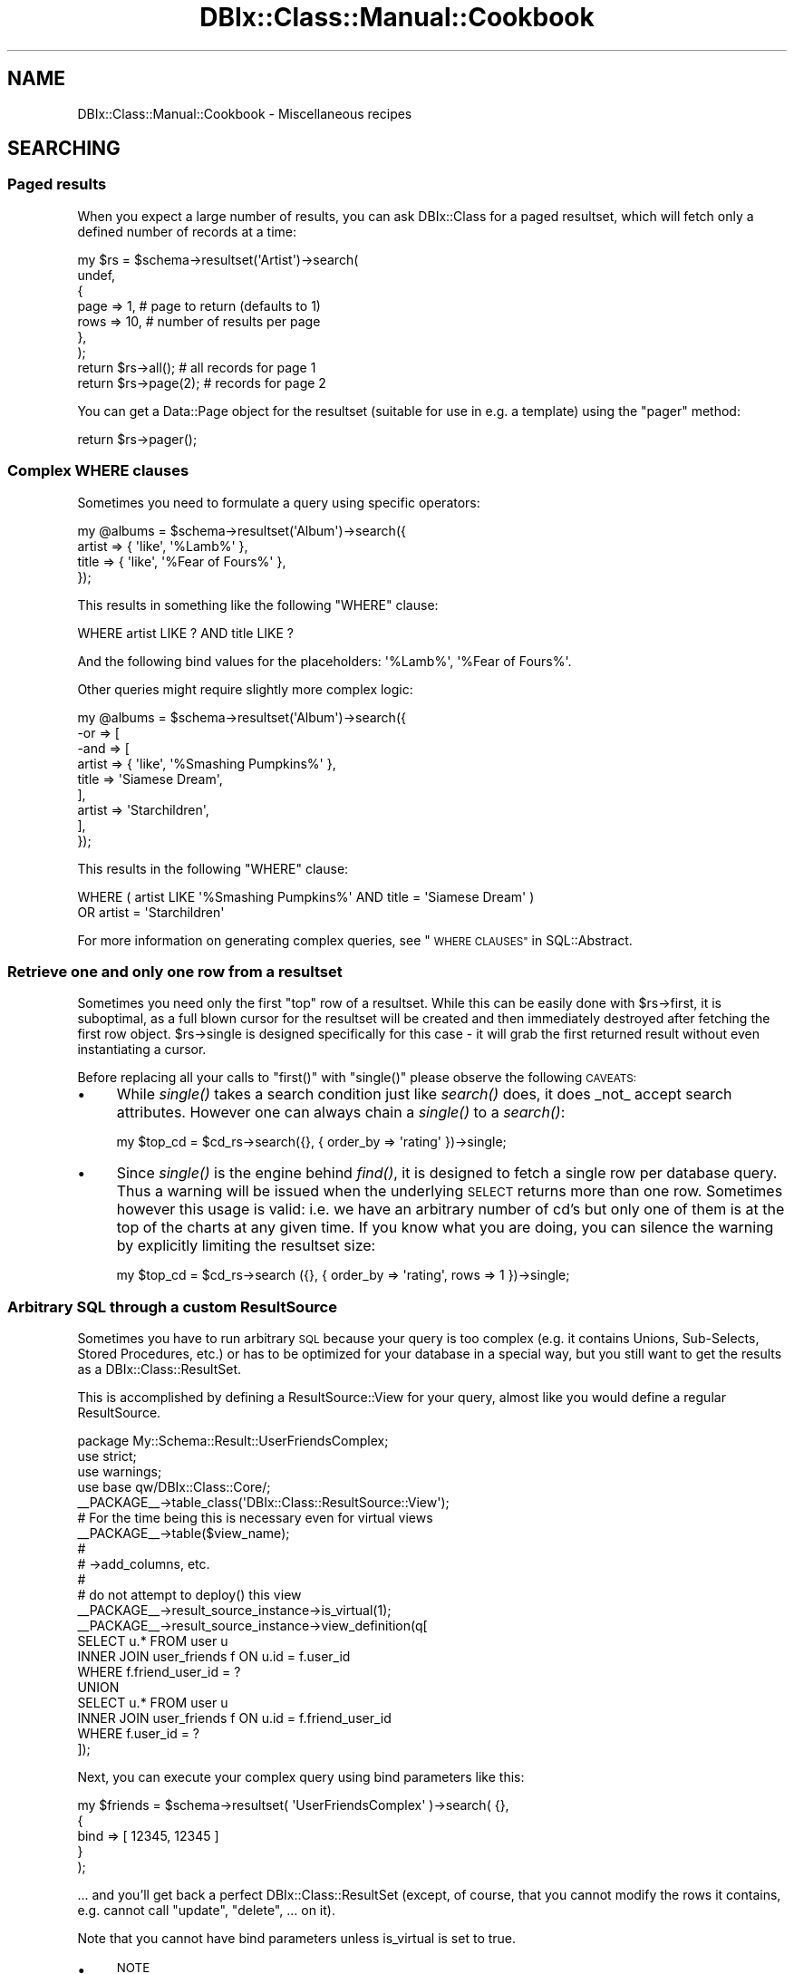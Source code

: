 .\" Automatically generated by Pod::Man 2.27 (Pod::Simple 3.28)
.\"
.\" Standard preamble:
.\" ========================================================================
.de Sp \" Vertical space (when we can't use .PP)
.if t .sp .5v
.if n .sp
..
.de Vb \" Begin verbatim text
.ft CW
.nf
.ne \\$1
..
.de Ve \" End verbatim text
.ft R
.fi
..
.\" Set up some character translations and predefined strings.  \*(-- will
.\" give an unbreakable dash, \*(PI will give pi, \*(L" will give a left
.\" double quote, and \*(R" will give a right double quote.  \*(C+ will
.\" give a nicer C++.  Capital omega is used to do unbreakable dashes and
.\" therefore won't be available.  \*(C` and \*(C' expand to `' in nroff,
.\" nothing in troff, for use with C<>.
.tr \(*W-
.ds C+ C\v'-.1v'\h'-1p'\s-2+\h'-1p'+\s0\v'.1v'\h'-1p'
.ie n \{\
.    ds -- \(*W-
.    ds PI pi
.    if (\n(.H=4u)&(1m=24u) .ds -- \(*W\h'-12u'\(*W\h'-12u'-\" diablo 10 pitch
.    if (\n(.H=4u)&(1m=20u) .ds -- \(*W\h'-12u'\(*W\h'-8u'-\"  diablo 12 pitch
.    ds L" ""
.    ds R" ""
.    ds C` ""
.    ds C' ""
'br\}
.el\{\
.    ds -- \|\(em\|
.    ds PI \(*p
.    ds L" ``
.    ds R" ''
.    ds C`
.    ds C'
'br\}
.\"
.\" Escape single quotes in literal strings from groff's Unicode transform.
.ie \n(.g .ds Aq \(aq
.el       .ds Aq '
.\"
.\" If the F register is turned on, we'll generate index entries on stderr for
.\" titles (.TH), headers (.SH), subsections (.SS), items (.Ip), and index
.\" entries marked with X<> in POD.  Of course, you'll have to process the
.\" output yourself in some meaningful fashion.
.\"
.\" Avoid warning from groff about undefined register 'F'.
.de IX
..
.nr rF 0
.if \n(.g .if rF .nr rF 1
.if (\n(rF:(\n(.g==0)) \{
.    if \nF \{
.        de IX
.        tm Index:\\$1\t\\n%\t"\\$2"
..
.        if !\nF==2 \{
.            nr % 0
.            nr F 2
.        \}
.    \}
.\}
.rr rF
.\"
.\" Accent mark definitions (@(#)ms.acc 1.5 88/02/08 SMI; from UCB 4.2).
.\" Fear.  Run.  Save yourself.  No user-serviceable parts.
.    \" fudge factors for nroff and troff
.if n \{\
.    ds #H 0
.    ds #V .8m
.    ds #F .3m
.    ds #[ \f1
.    ds #] \fP
.\}
.if t \{\
.    ds #H ((1u-(\\\\n(.fu%2u))*.13m)
.    ds #V .6m
.    ds #F 0
.    ds #[ \&
.    ds #] \&
.\}
.    \" simple accents for nroff and troff
.if n \{\
.    ds ' \&
.    ds ` \&
.    ds ^ \&
.    ds , \&
.    ds ~ ~
.    ds /
.\}
.if t \{\
.    ds ' \\k:\h'-(\\n(.wu*8/10-\*(#H)'\'\h"|\\n:u"
.    ds ` \\k:\h'-(\\n(.wu*8/10-\*(#H)'\`\h'|\\n:u'
.    ds ^ \\k:\h'-(\\n(.wu*10/11-\*(#H)'^\h'|\\n:u'
.    ds , \\k:\h'-(\\n(.wu*8/10)',\h'|\\n:u'
.    ds ~ \\k:\h'-(\\n(.wu-\*(#H-.1m)'~\h'|\\n:u'
.    ds / \\k:\h'-(\\n(.wu*8/10-\*(#H)'\z\(sl\h'|\\n:u'
.\}
.    \" troff and (daisy-wheel) nroff accents
.ds : \\k:\h'-(\\n(.wu*8/10-\*(#H+.1m+\*(#F)'\v'-\*(#V'\z.\h'.2m+\*(#F'.\h'|\\n:u'\v'\*(#V'
.ds 8 \h'\*(#H'\(*b\h'-\*(#H'
.ds o \\k:\h'-(\\n(.wu+\w'\(de'u-\*(#H)/2u'\v'-.3n'\*(#[\z\(de\v'.3n'\h'|\\n:u'\*(#]
.ds d- \h'\*(#H'\(pd\h'-\w'~'u'\v'-.25m'\f2\(hy\fP\v'.25m'\h'-\*(#H'
.ds D- D\\k:\h'-\w'D'u'\v'-.11m'\z\(hy\v'.11m'\h'|\\n:u'
.ds th \*(#[\v'.3m'\s+1I\s-1\v'-.3m'\h'-(\w'I'u*2/3)'\s-1o\s+1\*(#]
.ds Th \*(#[\s+2I\s-2\h'-\w'I'u*3/5'\v'-.3m'o\v'.3m'\*(#]
.ds ae a\h'-(\w'a'u*4/10)'e
.ds Ae A\h'-(\w'A'u*4/10)'E
.    \" corrections for vroff
.if v .ds ~ \\k:\h'-(\\n(.wu*9/10-\*(#H)'\s-2\u~\d\s+2\h'|\\n:u'
.if v .ds ^ \\k:\h'-(\\n(.wu*10/11-\*(#H)'\v'-.4m'^\v'.4m'\h'|\\n:u'
.    \" for low resolution devices (crt and lpr)
.if \n(.H>23 .if \n(.V>19 \
\{\
.    ds : e
.    ds 8 ss
.    ds o a
.    ds d- d\h'-1'\(ga
.    ds D- D\h'-1'\(hy
.    ds th \o'bp'
.    ds Th \o'LP'
.    ds ae ae
.    ds Ae AE
.\}
.rm #[ #] #H #V #F C
.\" ========================================================================
.\"
.IX Title "DBIx::Class::Manual::Cookbook 3"
.TH DBIx::Class::Manual::Cookbook 3 "2014-01-22" "perl v5.18.4" "User Contributed Perl Documentation"
.\" For nroff, turn off justification.  Always turn off hyphenation; it makes
.\" way too many mistakes in technical documents.
.if n .ad l
.nh
.SH "NAME"
DBIx::Class::Manual::Cookbook \- Miscellaneous recipes
.SH "SEARCHING"
.IX Header "SEARCHING"
.SS "Paged results"
.IX Subsection "Paged results"
When you expect a large number of results, you can ask DBIx::Class for a
paged resultset, which will fetch only a defined number of records at a time:
.PP
.Vb 7
\&  my $rs = $schema\->resultset(\*(AqArtist\*(Aq)\->search(
\&    undef,
\&    {
\&      page => 1,  # page to return (defaults to 1)
\&      rows => 10, # number of results per page
\&    },
\&  );
\&
\&  return $rs\->all(); # all records for page 1
\&
\&  return $rs\->page(2); # records for page 2
.Ve
.PP
You can get a Data::Page object for the resultset (suitable for use
in e.g. a template) using the \f(CW\*(C`pager\*(C'\fR method:
.PP
.Vb 1
\&  return $rs\->pager();
.Ve
.SS "Complex \s-1WHERE\s0 clauses"
.IX Subsection "Complex WHERE clauses"
Sometimes you need to formulate a query using specific operators:
.PP
.Vb 4
\&  my @albums = $schema\->resultset(\*(AqAlbum\*(Aq)\->search({
\&    artist => { \*(Aqlike\*(Aq, \*(Aq%Lamb%\*(Aq },
\&    title  => { \*(Aqlike\*(Aq, \*(Aq%Fear of Fours%\*(Aq },
\&  });
.Ve
.PP
This results in something like the following \f(CW\*(C`WHERE\*(C'\fR clause:
.PP
.Vb 1
\&  WHERE artist LIKE ? AND title LIKE ?
.Ve
.PP
And the following bind values for the placeholders: \f(CW\*(Aq%Lamb%\*(Aq\fR, \f(CW\*(Aq%Fear of
Fours%\*(Aq\fR.
.PP
Other queries might require slightly more complex logic:
.PP
.Vb 9
\&  my @albums = $schema\->resultset(\*(AqAlbum\*(Aq)\->search({
\&    \-or => [
\&      \-and => [
\&        artist => { \*(Aqlike\*(Aq, \*(Aq%Smashing Pumpkins%\*(Aq },
\&        title  => \*(AqSiamese Dream\*(Aq,
\&      ],
\&      artist => \*(AqStarchildren\*(Aq,
\&    ],
\&  });
.Ve
.PP
This results in the following \f(CW\*(C`WHERE\*(C'\fR clause:
.PP
.Vb 2
\&  WHERE ( artist LIKE \*(Aq%Smashing Pumpkins%\*(Aq AND title = \*(AqSiamese Dream\*(Aq )
\&    OR artist = \*(AqStarchildren\*(Aq
.Ve
.PP
For more information on generating complex queries, see
\&\*(L"\s-1WHERE CLAUSES\*(R"\s0 in SQL::Abstract.
.SS "Retrieve one and only one row from a resultset"
.IX Subsection "Retrieve one and only one row from a resultset"
Sometimes you need only the first \*(L"top\*(R" row of a resultset. While this
can be easily done with \f(CW$rs\fR\->first, it is suboptimal, as a full blown cursor for the resultset will be
created and then immediately destroyed after fetching the first row
object.  \f(CW$rs\fR\->single is designed
specifically for this case \- it will grab the first returned result
without even instantiating a cursor.
.PP
Before replacing all your calls to \f(CW\*(C`first()\*(C'\fR with \f(CW\*(C`single()\*(C'\fR please observe the
following \s-1CAVEATS:\s0
.IP "\(bu" 4
While \fIsingle()\fR takes a search condition just like \fIsearch()\fR does, it does
_not_ accept search attributes. However one can always chain a \fIsingle()\fR to
a \fIsearch()\fR:
.Sp
.Vb 1
\&  my $top_cd = $cd_rs\->search({}, { order_by => \*(Aqrating\*(Aq })\->single;
.Ve
.IP "\(bu" 4
Since \fIsingle()\fR is the engine behind \fIfind()\fR, it is designed to fetch a
single row per database query. Thus a warning will be issued when the
underlying \s-1SELECT\s0 returns more than one row. Sometimes however this usage
is valid: i.e. we have an arbitrary number of cd's but only one of them is
at the top of the charts at any given time. If you know what you are doing,
you can silence the warning by explicitly limiting the resultset size:
.Sp
.Vb 1
\&  my $top_cd = $cd_rs\->search ({}, { order_by => \*(Aqrating\*(Aq, rows => 1 })\->single;
.Ve
.SS "Arbitrary \s-1SQL\s0 through a custom ResultSource"
.IX Subsection "Arbitrary SQL through a custom ResultSource"
Sometimes you have to run arbitrary \s-1SQL\s0 because your query is too complex
(e.g. it contains Unions, Sub-Selects, Stored Procedures, etc.) or has to
be optimized for your database in a special way, but you still want to
get the results as a DBIx::Class::ResultSet.
.PP
This is accomplished by defining a
ResultSource::View for your query,
almost like you would define a regular ResultSource.
.PP
.Vb 4
\&  package My::Schema::Result::UserFriendsComplex;
\&  use strict;
\&  use warnings;
\&  use base qw/DBIx::Class::Core/;
\&
\&  _\|_PACKAGE_\|_\->table_class(\*(AqDBIx::Class::ResultSource::View\*(Aq);
\&
\&  # For the time being this is necessary even for virtual views
\&  _\|_PACKAGE_\|_\->table($view_name);
\&
\&  #
\&  # \->add_columns, etc.
\&  #
\&
\&  # do not attempt to deploy() this view
\&  _\|_PACKAGE_\|_\->result_source_instance\->is_virtual(1);
\&
\&  _\|_PACKAGE_\|_\->result_source_instance\->view_definition(q[
\&    SELECT u.* FROM user u
\&    INNER JOIN user_friends f ON u.id = f.user_id
\&    WHERE f.friend_user_id = ?
\&    UNION
\&    SELECT u.* FROM user u
\&    INNER JOIN user_friends f ON u.id = f.friend_user_id
\&    WHERE f.user_id = ?
\&  ]);
.Ve
.PP
Next, you can execute your complex query using bind parameters like this:
.PP
.Vb 5
\&  my $friends = $schema\->resultset( \*(AqUserFriendsComplex\*(Aq )\->search( {},
\&    {
\&      bind  => [ 12345, 12345 ]
\&    }
\&  );
.Ve
.PP
\&... and you'll get back a perfect DBIx::Class::ResultSet (except, of course,
that you cannot modify the rows it contains, e.g. cannot call \*(L"update\*(R",
\&\*(L"delete\*(R", ...  on it).
.PP
Note that you cannot have bind parameters unless is_virtual is set to true.
.IP "\(bu" 4
\&\s-1NOTE\s0
.Sp
If you're using the old deprecated \f(CW\*(C`$rsrc_instance\->name(\e\*(Aq( SELECT ...\*(Aq)\*(C'\fR
method for custom \s-1SQL\s0 execution, you are highly encouraged to update your code
to use a virtual view as above. If you do not want to change your code, and just
want to suppress the deprecation warning when you call
\&\*(L"deploy\*(R" in DBIx::Class::Schema, add this line to your source definition, so that
\&\f(CW\*(C`deploy\*(C'\fR will exclude this \*(L"table\*(R":
.Sp
.Vb 1
\&  sub sqlt_deploy_hook { $_[1]\->schema\->drop_table ($_[1]) }
.Ve
.SS "Using specific columns"
.IX Subsection "Using specific columns"
When you only want specific columns from a table, you can use
\&\f(CW\*(C`columns\*(C'\fR to specify which ones you need. This is useful to avoid
loading columns with large amounts of data that you aren't about to
use anyway:
.PP
.Vb 6
\&  my $rs = $schema\->resultset(\*(AqArtist\*(Aq)\->search(
\&    undef,
\&    {
\&      columns => [qw/ name /]
\&    }
\&  );
\&
\&  # Equivalent SQL:
\&  # SELECT artist.name FROM artist
.Ve
.PP
This is a shortcut for \f(CW\*(C`select\*(C'\fR and \f(CW\*(C`as\*(C'\fR, see below. \f(CW\*(C`columns\*(C'\fR
cannot be used together with \f(CW\*(C`select\*(C'\fR and \f(CW\*(C`as\*(C'\fR.
.SS "Using database functions or stored procedures"
.IX Subsection "Using database functions or stored procedures"
The combination of \f(CW\*(C`select\*(C'\fR and \f(CW\*(C`as\*(C'\fR can be used to return the result of a
database function or stored procedure as a column value. You use \f(CW\*(C`select\*(C'\fR to
specify the source for your column value (e.g. a column name, function, or
stored procedure name). You then use \f(CW\*(C`as\*(C'\fR to set the column name you will use
to access the returned value:
.PP
.Vb 7
\&  my $rs = $schema\->resultset(\*(AqArtist\*(Aq)\->search(
\&    {},
\&    {
\&      select => [ \*(Aqname\*(Aq, { LENGTH => \*(Aqname\*(Aq } ],
\&      as     => [qw/ name name_length /],
\&    }
\&  );
\&
\&  # Equivalent SQL:
\&  # SELECT name name, LENGTH( name )
\&  # FROM artist
.Ve
.PP
Note that the \f(CW\*(C`as\*(C'\fR attribute \fBhas absolutely nothing to do\fR with the \s-1SQL\s0
syntax \f(CW\*(C` SELECT foo AS bar \*(C'\fR (see the documentation in
\&\*(L"\s-1ATTRIBUTES\*(R"\s0 in DBIx::Class::ResultSet). You can control the \f(CW\*(C`AS\*(C'\fR part of the
generated \s-1SQL\s0 via the \f(CW\*(C`\-as\*(C'\fR field attribute as follows:
.PP
.Vb 10
\&  my $rs = $schema\->resultset(\*(AqArtist\*(Aq)\->search(
\&    {},
\&    {
\&      join => \*(Aqcds\*(Aq,
\&      distinct => 1,
\&      \*(Aq+select\*(Aq => [ { count => \*(Aqcds.cdid\*(Aq, \-as => \*(Aqamount_of_cds\*(Aq } ],
\&      \*(Aq+as\*(Aq => [qw/num_cds/],
\&      order_by => { \-desc => \*(Aqamount_of_cds\*(Aq },
\&    }
\&  );
\&
\&  # Equivalent SQL
\&  # SELECT me.artistid, me.name, me.rank, me.charfield, COUNT( cds.cdid ) AS amount_of_cds
\&  #   FROM artist me LEFT JOIN cd cds ON cds.artist = me.artistid
\&  # GROUP BY me.artistid, me.name, me.rank, me.charfield
\&  # ORDER BY amount_of_cds DESC
.Ve
.PP
If your alias exists as a column in your base class (i.e. it was added with
add_columns), you just access it as
normal. Our \f(CW\*(C`Artist\*(C'\fR class has a \f(CW\*(C`name\*(C'\fR column, so we just use the \f(CW\*(C`name\*(C'\fR
accessor:
.PP
.Vb 2
\&  my $artist = $rs\->first();
\&  my $name = $artist\->name();
.Ve
.PP
If on the other hand the alias does not correspond to an existing column, you
have to fetch the value using the \f(CW\*(C`get_column\*(C'\fR accessor:
.PP
.Vb 1
\&  my $name_length = $artist\->get_column(\*(Aqname_length\*(Aq);
.Ve
.PP
If you don't like using \f(CW\*(C`get_column\*(C'\fR, you can always create an accessor for
any of your aliases using either of these:
.PP
.Vb 2
\&  # Define accessor manually:
\&  sub name_length { shift\->get_column(\*(Aqname_length\*(Aq); }
\&
\&  # Or use DBIx::Class::AccessorGroup:
\&  _\|_PACKAGE_\|_\->mk_group_accessors(\*(Aqcolumn\*(Aq => \*(Aqname_length\*(Aq);
.Ve
.PP
See also \*(L"Using \s-1SQL\s0 functions on the left hand side of a comparison\*(R".
.SS "\s-1SELECT DISTINCT\s0 with multiple columns"
.IX Subsection "SELECT DISTINCT with multiple columns"
.Vb 7
\&  my $rs = $schema\->resultset(\*(AqArtist\*(Aq)\->search(
\&    {},
\&    {
\&      columns => [ qw/artist_id name rank/ ],
\&      distinct => 1
\&    }
\&  );
\&
\&  my $rs = $schema\->resultset(\*(AqArtist\*(Aq)\->search(
\&    {},
\&    {
\&      columns => [ qw/artist_id name rank/ ],
\&      group_by => [ qw/artist_id name rank/ ],
\&    }
\&  );
\&
\&  # Equivalent SQL:
\&  # SELECT me.artist_id, me.name, me.rank
\&  # FROM artist me
\&  # GROUP BY artist_id, name, rank
.Ve
.SS "\s-1SELECT COUNT\s0(\s-1DISTINCT\s0 colname)"
.IX Subsection "SELECT COUNT(DISTINCT colname)"
.Vb 7
\&  my $rs = $schema\->resultset(\*(AqArtist\*(Aq)\->search(
\&    {},
\&    {
\&      columns => [ qw/name/ ],
\&      distinct => 1
\&    }
\&  );
\&
\&  my $rs = $schema\->resultset(\*(AqArtist\*(Aq)\->search(
\&    {},
\&    {
\&      columns => [ qw/name/ ],
\&      group_by => [ qw/name/ ],
\&    }
\&  );
\&
\&  my $count = $rs\->count;
\&
\&  # Equivalent SQL:
\&  # SELECT COUNT( * ) FROM (SELECT me.name FROM artist me GROUP BY me.name) me:
.Ve
.SS "Grouping results"
.IX Subsection "Grouping results"
DBIx::Class supports \f(CW\*(C`GROUP BY\*(C'\fR as follows:
.PP
.Vb 9
\&  my $rs = $schema\->resultset(\*(AqArtist\*(Aq)\->search(
\&    {},
\&    {
\&      join     => [qw/ cds /],
\&      select   => [ \*(Aqname\*(Aq, { count => \*(Aqcds.id\*(Aq } ],
\&      as       => [qw/ name cd_count /],
\&      group_by => [qw/ name /]
\&    }
\&  );
\&
\&  # Equivalent SQL:
\&  # SELECT name, COUNT( cd.id ) FROM artist
\&  # LEFT JOIN cd ON artist.id = cd.artist
\&  # GROUP BY name
.Ve
.PP
Please see \*(L"\s-1ATTRIBUTES\*(R"\s0 in DBIx::Class::ResultSet documentation if you
are in any way unsure about the use of the attributes above (\f(CW\*(C` join
\&\*(C'\fR, \f(CW\*(C` select \*(C'\fR, \f(CW\*(C` as \*(C'\fR and \f(CW\*(C` group_by \*(C'\fR).
.SS "Subqueries"
.IX Subsection "Subqueries"
You can write subqueries relatively easily in \s-1DBIC.\s0
.PP
.Vb 3
\&  my $inside_rs = $schema\->resultset(\*(AqArtist\*(Aq)\->search({
\&    name => [ \*(AqBilly Joel\*(Aq, \*(AqBrittany Spears\*(Aq ],
\&  });
\&
\&  my $rs = $schema\->resultset(\*(AqCD\*(Aq)\->search({
\&    artist_id => { \-in => $inside_rs\->get_column(\*(Aqid\*(Aq)\->as_query },
\&  });
.Ve
.PP
The usual operators ( '=', '!=', \-in, \-not_in, etc.) are supported.
.PP
\&\fB\s-1NOTE\s0\fR: You have to explicitly use '=' when doing an equality comparison.
The following will \fBnot\fR work:
.PP
.Vb 3
\&  my $rs = $schema\->resultset(\*(AqCD\*(Aq)\->search({
\&    artist_id => $inside_rs\->get_column(\*(Aqid\*(Aq)\->as_query,  # does NOT work
\&  });
.Ve
.PP
\fISupport\fR
.IX Subsection "Support"
.PP
Subqueries are supported in the where clause (first hashref), and in the
from, select, and +select attributes.
.PP
\fICorrelated subqueries\fR
.IX Subsection "Correlated subqueries"
.PP
.Vb 9
\&  my $cdrs = $schema\->resultset(\*(AqCD\*(Aq);
\&  my $rs = $cdrs\->search({
\&    year => {
\&      \*(Aq=\*(Aq => $cdrs\->search(
\&        { artist_id => { \-ident => \*(Aqme.artist_id\*(Aq } },
\&        { alias => \*(Aqsub_query\*(Aq }
\&      )\->get_column(\*(Aqyear\*(Aq)\->max_rs\->as_query,
\&    },
\&  });
.Ve
.PP
That creates the following \s-1SQL:\s0
.PP
.Vb 7
\&  SELECT me.cdid, me.artist, me.title, me.year, me.genreid, me.single_track
\&    FROM cd me
\&  WHERE year = (
\&    SELECT MAX(sub_query.year)
\&      FROM cd sub_query
\&    WHERE artist_id = me.artist_id
\&  )
.Ve
.SS "Predefined searches"
.IX Subsection "Predefined searches"
You can define frequently used searches as methods by subclassing
DBIx::Class::ResultSet:
.PP
.Vb 4
\&  package My::DBIC::ResultSet::CD;
\&  use strict;
\&  use warnings;
\&  use base \*(AqDBIx::Class::ResultSet\*(Aq;
\&
\&  sub search_cds_ordered {
\&      my ($self) = @_;
\&
\&      return $self\->search(
\&          {},
\&          { order_by => \*(Aqname DESC\*(Aq },
\&      );
\&  }
\&
\&  1;
.Ve
.PP
If you're using \*(L"load_namespaces\*(R" in DBIx::Class::Schema, simply place the file
into the \f(CW\*(C`ResultSet\*(C'\fR directory next to your \f(CW\*(C`Result\*(C'\fR directory, and it will
be automatically loaded.
.PP
If however you are still using \*(L"load_classes\*(R" in DBIx::Class::Schema, first tell
DBIx::Class to create an instance of the ResultSet class for you, in your
My::DBIC::Schema::CD class:
.PP
.Vb 3
\&  # class definition as normal
\&  use base \*(AqDBIx::Class::Core\*(Aq;
\&  _\|_PACKAGE_\|_\->table(\*(Aqcd\*(Aq);
\&
\&  # tell DBIC to use the custom ResultSet class
\&  _\|_PACKAGE_\|_\->resultset_class(\*(AqMy::DBIC::ResultSet::CD\*(Aq);
.Ve
.PP
Note that \f(CW\*(C`resultset_class\*(C'\fR must be called after \f(CW\*(C`load_components\*(C'\fR and \f(CW\*(C`table\*(C'\fR, or you will get errors about missing methods.
.PP
Then call your new method in your code:
.PP
.Vb 1
\&   my $ordered_cds = $schema\->resultset(\*(AqCD\*(Aq)\->search_cds_ordered();
.Ve
.SS "Using \s-1SQL\s0 functions on the left hand side of a comparison"
.IX Subsection "Using SQL functions on the left hand side of a comparison"
Using \s-1SQL\s0 functions on the left hand side of a comparison is generally not a
good idea since it requires a scan of the entire table. (Unless your \s-1RDBMS\s0
supports indexes on expressions \- including return values of functions \- and
you create an index on the return value of the function in question.) However,
it can be accomplished with \f(CW\*(C`DBIx::Class\*(C'\fR when necessary by resorting to
literal \s-1SQL:\s0
.PP
.Vb 3
\&  $rs\->search(
\&    \e[ \*(AqYEAR(date_of_birth) = ?\*(Aq, 1979 ]
\&  );
\&
\&  # Equivalent SQL:
\&  # SELECT * FROM employee WHERE YEAR(date_of_birth) = ?
.Ve
.PP
To include the function as part of a larger search, use the '\-and' keyword
to collect the search conditions:
.PP
.Vb 4
\&  $rs\->search({ \-and => [
\&    name => \*(AqBob\*(Aq,
\&    \e[ \*(AqYEAR(date_of_birth) = ?\*(Aq, 1979 ]
\&  ]});
\&
\&  # Equivalent SQL:
\&  # SELECT * FROM employee WHERE name = ? AND YEAR(date_of_birth) = ?
.Ve
.PP
Note: the syntax for specifying the bind value's datatype and value is
explained in \*(L"\s-1DBIC BIND VALUES\*(R"\s0 in DBIx::Class::ResultSet.
.PP
See also \*(L"Literal \s-1SQL\s0 with placeholders and bind values
(subqueries)\*(R" in SQL::Abstract.
.SS "Software Limits"
.IX Subsection "Software Limits"
When your \s-1RDBMS\s0 does not have a working \s-1SQL\s0 limit mechanism (e.g. Sybase \s-1ASE\s0)
and GenericSubQ is either too slow or does
not work at all, you can try the
software_limit
DBIx::Class::ResultSet attribute, which skips over records to simulate limits
in the Perl layer.
.PP
For example:
.PP
.Vb 6
\&  my $paged_rs = $rs\->search({}, {
\&    rows => 25,
\&    page => 3,
\&    order_by => [ \*(Aqme.last_name\*(Aq ],
\&    software_limit => 1,
\&  });
.Ve
.PP
You can set it as a default for your schema by placing the following in your
\&\f(CW\*(C`Schema.pm\*(C'\fR:
.PP
.Vb 1
\&  _\|_PACKAGE_\|_\->default_resultset_attributes({ software_limit => 1 });
.Ve
.PP
\&\fB\s-1WARNING:\s0\fR If you are dealing with large resultsets and your \s-1DBI\s0 or
\&\s-1ODBC/ADO\s0 driver does not have proper cursor support (i.e. it loads the whole
resultset into memory) then this feature will be extremely slow and use huge
amounts of memory at best, and may cause your process to run out of memory and
cause instability on your server at worst, beware!
.SH "JOINS AND PREFETCHING"
.IX Header "JOINS AND PREFETCHING"
.SS "Using joins and prefetch"
.IX Subsection "Using joins and prefetch"
You can use the \f(CW\*(C`join\*(C'\fR attribute to allow searching on, or sorting your
results by, one or more columns in a related table.
.PP
This requires that you have defined the DBIx::Class::Relationship. For example :
.PP
.Vb 1
\&  My::Schema::CD\->has_many( artists => \*(AqMy::Schema::Artist\*(Aq, \*(Aqartist_id\*(Aq);
.Ve
.PP
To return all CDs matching a particular artist name, you specify the name of the relationship ('artists'):
.PP
.Vb 8
\&  my $rs = $schema\->resultset(\*(AqCD\*(Aq)\->search(
\&    {
\&      \*(Aqartists.name\*(Aq => \*(AqBob Marley\*(Aq
\&    },
\&    {
\&      join => \*(Aqartists\*(Aq, # join the artist table
\&    }
\&  );
\&
\&  # Equivalent SQL:
\&  # SELECT cd.* FROM cd
\&  # JOIN artist ON cd.artist = artist.id
\&  # WHERE artist.name = \*(AqBob Marley\*(Aq
.Ve
.PP
In that example both the join, and the condition use the relationship name rather than the table name
(see DBIx::Class::Manual::Joining for more details on aliasing ).
.PP
If required, you can now sort on any column in the related tables by including
it in your \f(CW\*(C`order_by\*(C'\fR attribute, (again using the aliased relation name rather than table name) :
.PP
.Vb 9
\&  my $rs = $schema\->resultset(\*(AqCD\*(Aq)\->search(
\&    {
\&      \*(Aqartists.name\*(Aq => \*(AqBob Marley\*(Aq
\&    },
\&    {
\&      join     => \*(Aqartists\*(Aq,
\&      order_by => [qw/ artists.name /]
\&    }
\&  );
\&
\&  # Equivalent SQL:
\&  # SELECT cd.* FROM cd
\&  # JOIN artist ON cd.artist = artist.id
\&  # WHERE artist.name = \*(AqBob Marley\*(Aq
\&  # ORDER BY artist.name
.Ve
.PP
Note that the \f(CW\*(C`join\*(C'\fR attribute should only be used when you need to search or
sort using columns in a related table. Joining related tables when you only
need columns from the main table will make performance worse!
.PP
Now let's say you want to display a list of CDs, each with the name of the
artist. The following will work fine:
.PP
.Vb 3
\&  while (my $cd = $rs\->next) {
\&    print "CD: " . $cd\->title . ", Artist: " . $cd\->artist\->name;
\&  }
.Ve
.PP
There is a problem however. We have searched both the \f(CW\*(C`cd\*(C'\fR and \f(CW\*(C`artist\*(C'\fR tables
in our main query, but we have only returned data from the \f(CW\*(C`cd\*(C'\fR table. To get
the artist name for any of the \s-1CD\s0 objects returned, DBIx::Class will go back
to the database:
.PP
.Vb 1
\&  SELECT artist.* FROM artist WHERE artist.id = ?
.Ve
.PP
A statement like the one above will run for each and every \s-1CD\s0 returned by our
main query. Five CDs, five extra queries. A hundred CDs, one hundred extra
queries!
.PP
Thankfully, DBIx::Class has a \f(CW\*(C`prefetch\*(C'\fR attribute to solve this problem.
This allows you to fetch results from related tables in advance:
.PP
.Vb 10
\&  my $rs = $schema\->resultset(\*(AqCD\*(Aq)\->search(
\&    {
\&      \*(Aqartists.name\*(Aq => \*(AqBob Marley\*(Aq
\&    },
\&    {
\&      join     => \*(Aqartists\*(Aq,
\&      order_by => [qw/ artists.name /],
\&      prefetch => \*(Aqartists\*(Aq # return artist data too!
\&    }
\&  );
\&
\&  # Equivalent SQL (note SELECT from both "cd" and "artist"):
\&  # SELECT cd.*, artist.* FROM cd
\&  # JOIN artist ON cd.artist = artist.id
\&  # WHERE artist.name = \*(AqBob Marley\*(Aq
\&  # ORDER BY artist.name
.Ve
.PP
The code to print the \s-1CD\s0 list remains the same:
.PP
.Vb 3
\&  while (my $cd = $rs\->next) {
\&    print "CD: " . $cd\->title . ", Artist: " . $cd\->artist\->name;
\&  }
.Ve
.PP
DBIx::Class has now prefetched all matching data from the \f(CW\*(C`artist\*(C'\fR table,
so no additional \s-1SQL\s0 statements are executed. You now have a much more
efficient query.
.PP
Also note that \f(CW\*(C`prefetch\*(C'\fR should only be used when you know you will
definitely use data from a related table. Pre-fetching related tables when you
only need columns from the main table will make performance worse!
.SS "Multiple joins"
.IX Subsection "Multiple joins"
In the examples above, the \f(CW\*(C`join\*(C'\fR attribute was a scalar.  If you
pass an array reference instead, you can join to multiple tables.  In
this example, we want to limit the search further, using
\&\f(CW\*(C`LinerNotes\*(C'\fR:
.PP
.Vb 10
\&  # Relationships defined elsewhere:
\&  # CD\->belongs_to(\*(Aqartist\*(Aq => \*(AqArtist\*(Aq);
\&  # CD\->has_one(\*(Aqliner_notes\*(Aq => \*(AqLinerNotes\*(Aq, \*(Aqcd\*(Aq);
\&  my $rs = $schema\->resultset(\*(AqCD\*(Aq)\->search(
\&    {
\&      \*(Aqartist.name\*(Aq => \*(AqBob Marley\*(Aq
\&      \*(Aqliner_notes.notes\*(Aq => { \*(Aqlike\*(Aq, \*(Aq%some text%\*(Aq },
\&    },
\&    {
\&      join     => [qw/ artist liner_notes /],
\&      order_by => [qw/ artist.name /],
\&    }
\&  );
\&
\&  # Equivalent SQL:
\&  # SELECT cd.*, artist.*, liner_notes.* FROM cd
\&  # JOIN artist ON cd.artist = artist.id
\&  # JOIN liner_notes ON cd.id = liner_notes.cd
\&  # WHERE artist.name = \*(AqBob Marley\*(Aq AND liner_notes.notes LIKE \*(Aq%some text%\*(Aq
\&  # ORDER BY artist.name
.Ve
.SS "Multi-step joins"
.IX Subsection "Multi-step joins"
Sometimes you want to join more than one relationship deep. In this example,
we want to find all \f(CW\*(C`Artist\*(C'\fR objects who have \f(CW\*(C`CD\*(C'\fRs whose \f(CW\*(C`LinerNotes\*(C'\fR
contain a specific string:
.PP
.Vb 3
\&  # Relationships defined elsewhere:
\&  # Artist\->has_many(\*(Aqcds\*(Aq => \*(AqCD\*(Aq, \*(Aqartist\*(Aq);
\&  # CD\->has_one(\*(Aqliner_notes\*(Aq => \*(AqLinerNotes\*(Aq, \*(Aqcd\*(Aq);
\&
\&  my $rs = $schema\->resultset(\*(AqArtist\*(Aq)\->search(
\&    {
\&      \*(Aqliner_notes.notes\*(Aq => { \*(Aqlike\*(Aq, \*(Aq%some text%\*(Aq },
\&    },
\&    {
\&      join => {
\&        \*(Aqcds\*(Aq => \*(Aqliner_notes\*(Aq
\&      }
\&    }
\&  );
\&
\&  # Equivalent SQL:
\&  # SELECT artist.* FROM artist
\&  # LEFT JOIN cd ON artist.id = cd.artist
\&  # LEFT JOIN liner_notes ON cd.id = liner_notes.cd
\&  # WHERE liner_notes.notes LIKE \*(Aq%some text%\*(Aq
.Ve
.PP
Joins can be nested to an arbitrary level. So if we decide later that we
want to reduce the number of Artists returned based on who wrote the liner
notes:
.PP
.Vb 2
\&  # Relationship defined elsewhere:
\&  # LinerNotes\->belongs_to(\*(Aqauthor\*(Aq => \*(AqPerson\*(Aq);
\&
\&  my $rs = $schema\->resultset(\*(AqArtist\*(Aq)\->search(
\&    {
\&      \*(Aqliner_notes.notes\*(Aq => { \*(Aqlike\*(Aq, \*(Aq%some text%\*(Aq },
\&      \*(Aqauthor.name\*(Aq => \*(AqA. Writer\*(Aq
\&    },
\&    {
\&      join => {
\&        \*(Aqcds\*(Aq => {
\&          \*(Aqliner_notes\*(Aq => \*(Aqauthor\*(Aq
\&        }
\&      }
\&    }
\&  );
\&
\&  # Equivalent SQL:
\&  # SELECT artist.* FROM artist
\&  # LEFT JOIN cd ON artist.id = cd.artist
\&  # LEFT JOIN liner_notes ON cd.id = liner_notes.cd
\&  # LEFT JOIN author ON author.id = liner_notes.author
\&  # WHERE liner_notes.notes LIKE \*(Aq%some text%\*(Aq
\&  # AND author.name = \*(AqA. Writer\*(Aq
.Ve
.SS "Multi-step and multiple joins"
.IX Subsection "Multi-step and multiple joins"
With various combinations of array and hash references, you can join
tables in any combination you desire.  For example, to join Artist to
\&\s-1CD\s0 and Concert, and join \s-1CD\s0 to LinerNotes:
.PP
.Vb 2
\&  # Relationships defined elsewhere:
\&  # Artist\->has_many(\*(Aqconcerts\*(Aq => \*(AqConcert\*(Aq, \*(Aqartist\*(Aq);
\&
\&  my $rs = $schema\->resultset(\*(AqArtist\*(Aq)\->search(
\&    { },
\&    {
\&      join => [
\&        {
\&          cds => \*(Aqliner_notes\*(Aq
\&        },
\&        \*(Aqconcerts\*(Aq
\&      ],
\&    }
\&  );
\&
\&  # Equivalent SQL:
\&  # SELECT artist.* FROM artist
\&  # LEFT JOIN cd ON artist.id = cd.artist
\&  # LEFT JOIN liner_notes ON cd.id = liner_notes.cd
\&  # LEFT JOIN concert ON artist.id = concert.artist
.Ve
.SS "Multi-step prefetch"
.IX Subsection "Multi-step prefetch"
\&\f(CW\*(C`prefetch\*(C'\fR can be nested more than one relationship
deep using the same syntax as a multi-step join:
.PP
.Vb 8
\&  my $rs = $schema\->resultset(\*(AqTag\*(Aq)\->search(
\&    {},
\&    {
\&      prefetch => {
\&        cd => \*(Aqartist\*(Aq
\&      }
\&    }
\&  );
\&
\&  # Equivalent SQL:
\&  # SELECT tag.*, cd.*, artist.* FROM tag
\&  # JOIN cd ON tag.cd = cd.id
\&  # JOIN artist ON cd.artist = artist.id
.Ve
.PP
Now accessing our \f(CW\*(C`cd\*(C'\fR and \f(CW\*(C`artist\*(C'\fR relationships does not need additional
\&\s-1SQL\s0 statements:
.PP
.Vb 2
\&  my $tag = $rs\->first;
\&  print $tag\->cd\->artist\->name;
.Ve
.SH "ROW-LEVEL OPERATIONS"
.IX Header "ROW-LEVEL OPERATIONS"
.SS "Retrieving a result object's Schema"
.IX Subsection "Retrieving a result object's Schema"
It is possible to get a Schema object from a result object like so:
.PP
.Vb 3
\&  my $schema = $cd\->result_source\->schema;
\&  # use the schema as normal:
\&  my $artist_rs = $schema\->resultset(\*(AqArtist\*(Aq);
.Ve
.PP
This can be useful when you don't want to pass around a Schema object to every
method.
.SS "Getting the value of the primary key for the last database insert"
.IX Subsection "Getting the value of the primary key for the last database insert"
\&\s-1AKA\s0 getting last_insert_id
.PP
Thanks to the core component PK::Auto, this is straightforward:
.PP
.Vb 3
\&  my $foo = $rs\->create(\e%blah);
\&  # do more stuff
\&  my $id = $foo\->id; # foo\->my_primary_key_field will also work.
.Ve
.PP
If you are not using autoincrementing primary keys, this will probably
not work, but then you already know the value of the last primary key anyway.
.SS "Stringification"
.IX Subsection "Stringification"
Employ the standard stringification technique by using the overload
module.
.PP
To make an object stringify itself as a single column, use something
like this (replace \f(CW\*(C`name\*(C'\fR with the column/method of your choice):
.PP
.Vb 1
\&  use overload \*(Aq""\*(Aq => sub { shift\->name}, fallback => 1;
.Ve
.PP
For more complex stringification, you can use an anonymous subroutine:
.PP
.Vb 2
\&  use overload \*(Aq""\*(Aq => sub { $_[0]\->name . ", " .
\&                             $_[0]\->address }, fallback => 1;
.Ve
.PP
\fIStringification Example\fR
.IX Subsection "Stringification Example"
.PP
Suppose we have two tables: \f(CW\*(C`Product\*(C'\fR and \f(CW\*(C`Category\*(C'\fR. The table
specifications are:
.PP
.Vb 2
\&  Product(id, Description, category)
\&  Category(id, Description)
.Ve
.PP
\&\f(CW\*(C`category\*(C'\fR is a foreign key into the Category table.
.PP
If you have a Product object \f(CW$obj\fR and write something like
.PP
.Vb 1
\&  print $obj\->category
.Ve
.PP
things will not work as expected.
.PP
To obtain, for example, the category description, you should add this
method to the class defining the Category table:
.PP
.Vb 2
\&  use overload "" => sub {
\&      my $self = shift;
\&
\&      return $self\->Description;
\&  }, fallback => 1;
.Ve
.SS "Want to know if find_or_create found or created a row?"
.IX Subsection "Want to know if find_or_create found or created a row?"
Just use \f(CW\*(C`find_or_new\*(C'\fR instead, then check \f(CW\*(C`in_storage\*(C'\fR:
.PP
.Vb 5
\&  my $obj = $rs\->find_or_new({ blah => \*(Aqblarg\*(Aq });
\&  unless ($obj\->in_storage) {
\&    $obj\->insert;
\&    # do whatever else you wanted if it was a new row
\&  }
.Ve
.SS "Static sub-classing DBIx::Class result classes"
.IX Subsection "Static sub-classing DBIx::Class result classes"
\&\s-1AKA\s0 adding additional relationships/methods/etc. to a model for a
specific usage of the (shared) model.
.PP
\&\fBSchema definition\fR
.PP
.Vb 1
\&    package My::App::Schema;
\&
\&    use base \*(AqDBIx::Class::Schema\*(Aq;
\&
\&    # load subclassed classes from My::App::Schema::Result/ResultSet
\&    _\|_PACKAGE_\|_\->load_namespaces;
\&
\&    # load classes from shared model
\&    load_classes({
\&        \*(AqMy::Shared::Model::Result\*(Aq => [qw/
\&            Foo
\&            Bar
\&        /]});
\&
\&    1;
.Ve
.PP
\&\fBResult-Subclass definition\fR
.PP
.Vb 1
\&    package My::App::Schema::Result::Baz;
\&
\&    use strict;
\&    use warnings;
\&    use base \*(AqMy::Shared::Model::Result::Baz\*(Aq;
\&
\&    # WARNING: Make sure you call table() again in your subclass,
\&    # otherwise DBIx::Class::ResultSourceProxy::Table will not be called
\&    # and the class name is not correctly registered as a source
\&    _\|_PACKAGE_\|_\->table(\*(Aqbaz\*(Aq);
\&
\&    sub additional_method {
\&        return "I\*(Aqm an additional method only needed by this app";
\&    }
\&
\&    1;
.Ve
.SS "Dynamic Sub-classing DBIx::Class proxy classes"
.IX Subsection "Dynamic Sub-classing DBIx::Class proxy classes"
\&\s-1AKA\s0 multi-class object inflation from one table
.PP
DBIx::Class classes are proxy classes, therefore some different
techniques need to be employed for more than basic subclassing.  In
this example we have a single user table that carries a boolean bit
for admin.  We would like to give the admin users
objects (DBIx::Class::Row) the same methods as a regular user but
also special admin only methods.  It doesn't make sense to create two
separate proxy-class files for this.  We would be copying all the user
methods into the Admin class.  There is a cleaner way to accomplish
this.
.PP
Overriding the \f(CW\*(C`inflate_result\*(C'\fR method within the User proxy-class
gives us the effect we want.  This method is called by
DBIx::Class::ResultSet when inflating a result from storage.  So we
grab the object being returned, inspect the values we are looking for,
bless it if it's an admin object, and then return it.  See the example
below:
.PP
\&\fBSchema Definition\fR
.PP
.Vb 1
\&    package My::Schema;
\&
\&    use base qw/DBIx::Class::Schema/;
\&
\&    _\|_PACKAGE_\|_\->load_namespaces;
\&
\&    1;
.Ve
.PP
\&\fBProxy-Class definitions\fR
.PP
.Vb 1
\&    package My::Schema::Result::User;
\&
\&    use strict;
\&    use warnings;
\&    use base qw/DBIx::Class::Core/;
\&
\&    ### Define what our admin class is, for ensure_class_loaded()
\&    my $admin_class = _\|_PACKAGE_\|_ . \*(Aq::Admin\*(Aq;
\&
\&    _\|_PACKAGE_\|_\->table(\*(Aqusers\*(Aq);
\&
\&    _\|_PACKAGE_\|_\->add_columns(qw/user_id   email    password
\&                                firstname lastname active
\&                                admin/);
\&
\&    _\|_PACKAGE_\|_\->set_primary_key(\*(Aquser_id\*(Aq);
\&
\&    sub inflate_result {
\&        my $self = shift;
\&        my $ret = $self\->next::method(@_);
\&        if( $ret\->admin ) {### If this is an admin, rebless for extra functions
\&            $self\->ensure_class_loaded( $admin_class );
\&            bless $ret, $admin_class;
\&        }
\&        return $ret;
\&    }
\&
\&    sub hello {
\&        print "I am a regular user.\en";
\&        return ;
\&    }
\&
\&    1;
\&
\&
\&    package My::Schema::Result::User::Admin;
\&
\&    use strict;
\&    use warnings;
\&    use base qw/My::Schema::Result::User/;
\&
\&    # This line is important
\&    _\|_PACKAGE_\|_\->table(\*(Aqusers\*(Aq);
\&
\&    sub hello
\&    {
\&        print "I am an admin.\en";
\&        return;
\&    }
\&
\&    sub do_admin_stuff
\&    {
\&        print "I am doing admin stuff\en";
\&        return ;
\&    }
\&
\&    1;
.Ve
.PP
\&\fBTest File\fR test.pl
.PP
.Vb 3
\&    use warnings;
\&    use strict;
\&    use My::Schema;
\&
\&    my $user_data = { email    => \*(Aqsomeguy@place.com\*(Aq,
\&                      password => \*(Aqpass1\*(Aq,
\&                      admin    => 0 };
\&
\&    my $admin_data = { email    => \*(Aqsomeadmin@adminplace.com\*(Aq,
\&                       password => \*(Aqpass2\*(Aq,
\&                       admin    => 1 };
\&
\&    my $schema = My::Schema\->connection(\*(Aqdbi:Pg:dbname=test\*(Aq);
\&
\&    $schema\->resultset(\*(AqUser\*(Aq)\->create( $user_data );
\&    $schema\->resultset(\*(AqUser\*(Aq)\->create( $admin_data );
\&
\&    ### Now we search for them
\&    my $user = $schema\->resultset(\*(AqUser\*(Aq)\->single( $user_data );
\&    my $admin = $schema\->resultset(\*(AqUser\*(Aq)\->single( $admin_data );
\&
\&    print ref $user, "\en";
\&    print ref $admin, "\en";
\&
\&    print $user\->password , "\en"; # pass1
\&    print $admin\->password , "\en";# pass2; inherited from User
\&    print $user\->hello , "\en";# I am a regular user.
\&    print $admin\->hello, "\en";# I am an admin.
\&
\&    ### The statement below will NOT print
\&    print "I can do admin stuff\en" if $user\->can(\*(Aqdo_admin_stuff\*(Aq);
\&    ### The statement below will print
\&    print "I can do admin stuff\en" if $admin\->can(\*(Aqdo_admin_stuff\*(Aq);
.Ve
.PP
Alternatively you can use DBIx::Class::DynamicSubclass that implements
exactly the above functionality.
.SS "Skip result object creation for faster results"
.IX Subsection "Skip result object creation for faster results"
DBIx::Class is not built for speed, it's built for convenience and
ease of use, but sometimes you just need to get the data, and skip the
fancy objects.
.PP
To do this simply use DBIx::Class::ResultClass::HashRefInflator.
.PP
.Vb 1
\& my $rs = $schema\->resultset(\*(AqCD\*(Aq);
\&
\& $rs\->result_class(\*(AqDBIx::Class::ResultClass::HashRefInflator\*(Aq);
\&
\& my $hash_ref = $rs\->find(1);
.Ve
.PP
Wasn't that easy?
.PP
Beware, changing the Result class using
\&\*(L"result_class\*(R" in DBIx::Class::ResultSet will replace any existing class
completely including any special components loaded using
load_components, eg DBIx::Class::InflateColumn::DateTime.
.SS "Get raw data for blindingly fast results"
.IX Subsection "Get raw data for blindingly fast results"
If the HashRefInflator solution
above is not fast enough for you, you can use a DBIx::Class to return values
exactly as they come out of the database with none of the convenience methods
wrapped round them.
.PP
This is used like so:
.PP
.Vb 4
\&  my $cursor = $rs\->cursor
\&  while (my @vals = $cursor\->next) {
\&      # use $val[0..n] here
\&  }
.Ve
.PP
You will need to map the array offsets to particular columns (you can
use the \*(L"select\*(R" in DBIx::Class::ResultSet attribute of \*(L"search\*(R" in DBIx::Class::ResultSet to force ordering).
.SH "RESULTSET OPERATIONS"
.IX Header "RESULTSET OPERATIONS"
.SS "Getting Schema from a ResultSet"
.IX Subsection "Getting Schema from a ResultSet"
To get the DBIx::Class::Schema object from a ResultSet, do the following:
.PP
.Vb 1
\& $rs\->result_source\->schema
.Ve
.SS "Getting Columns Of Data"
.IX Subsection "Getting Columns Of Data"
\&\s-1AKA\s0 Aggregating Data
.PP
If you want to find the sum of a particular column there are several
ways, the obvious one is to use search:
.PP
.Vb 8
\&  my $rs = $schema\->resultset(\*(AqItems\*(Aq)\->search(
\&    {},
\&    {
\&       select => [ { sum => \*(AqCost\*(Aq } ],
\&       as     => [ \*(Aqtotal_cost\*(Aq ], # remember this \*(Aqas\*(Aq is for DBIx::Class::ResultSet not SQL
\&    }
\&  );
\&  my $tc = $rs\->first\->get_column(\*(Aqtotal_cost\*(Aq);
.Ve
.PP
Or, you can use the DBIx::Class::ResultSetColumn, which gets
returned when you ask the \f(CW\*(C`ResultSet\*(C'\fR for a column using
\&\f(CW\*(C`get_column\*(C'\fR:
.PP
.Vb 2
\&  my $cost = $schema\->resultset(\*(AqItems\*(Aq)\->get_column(\*(AqCost\*(Aq);
\&  my $tc = $cost\->sum;
.Ve
.PP
With this you can also do:
.PP
.Vb 2
\&  my $minvalue = $cost\->min;
\&  my $maxvalue = $cost\->max;
.Ve
.PP
Or just iterate through the values of this column only:
.PP
.Vb 3
\&  while ( my $c = $cost\->next ) {
\&    print $c;
\&  }
\&
\&  foreach my $c ($cost\->all) {
\&    print $c;
\&  }
.Ve
.PP
\&\f(CW\*(C`ResultSetColumn\*(C'\fR only has a limited number of built-in functions. If
you need one that it doesn't have, then you can use the \f(CW\*(C`func\*(C'\fR method
instead:
.PP
.Vb 1
\&  my $avg = $cost\->func(\*(AqAVERAGE\*(Aq);
.Ve
.PP
This will cause the following \s-1SQL\s0 statement to be run:
.PP
.Vb 1
\&  SELECT AVERAGE(Cost) FROM Items me
.Ve
.PP
Which will of course only work if your database supports this function.
See DBIx::Class::ResultSetColumn for more documentation.
.SS "Creating a result set from a set of rows"
.IX Subsection "Creating a result set from a set of rows"
Sometimes you have a (set of) result objects that you want to put into a
resultset without the need to hit the \s-1DB\s0 again. You can do that by using the
set_cache method:
.PP
.Vb 9
\& my @uploadable_groups;
\& while (my $group = $groups\->next) {
\&   if ($group\->can_upload($self)) {
\&     push @uploadable_groups, $group;
\&   }
\& }
\& my $new_rs = $self\->result_source\->resultset;
\& $new_rs\->set_cache(\e@uploadable_groups);
\& return $new_rs;
.Ve
.SH "USING RELATIONSHIPS"
.IX Header "USING RELATIONSHIPS"
.SS "Create a new row in a related table"
.IX Subsection "Create a new row in a related table"
.Vb 1
\&  my $author = $book\->create_related(\*(Aqauthor\*(Aq, { name => \*(AqFred\*(Aq});
.Ve
.SS "Search in a related table"
.IX Subsection "Search in a related table"
Only searches for books named 'Titanic' by the author in \f(CW$author\fR.
.PP
.Vb 1
\&  my $books_rs = $author\->search_related(\*(Aqbooks\*(Aq, { name => \*(AqTitanic\*(Aq });
.Ve
.SS "Delete data in a related table"
.IX Subsection "Delete data in a related table"
Deletes only the book named Titanic by the author in \f(CW$author\fR.
.PP
.Vb 1
\&  $author\->delete_related(\*(Aqbooks\*(Aq, { name => \*(AqTitanic\*(Aq });
.Ve
.SS "Ordering a relationship result set"
.IX Subsection "Ordering a relationship result set"
If you always want a relation to be ordered, you can specify this when you
create the relationship.
.PP
To order \f(CW\*(C`$book\->pages\*(C'\fR by descending page_number, create the relation
as follows:
.PP
.Vb 1
\&  _\|_PACKAGE_\|_\->has_many(\*(Aqpages\*(Aq => \*(AqPage\*(Aq, \*(Aqbook\*(Aq, { order_by => { \-desc => \*(Aqpage_number\*(Aq} } );
.Ve
.SS "Filtering a relationship result set"
.IX Subsection "Filtering a relationship result set"
If you want to get a filtered result set, you can just add to \f(CW$attr\fR as follows:
.PP
.Vb 1
\& _\|_PACKAGE_\|_\->has_many(\*(Aqpages\*(Aq => \*(AqPage\*(Aq, \*(Aqbook\*(Aq, { where => { scrap => 0 } } );
.Ve
.SS "Many-to-many relationship bridges"
.IX Subsection "Many-to-many relationship bridges"
This is straightforward using ManyToMany:
.PP
.Vb 7
\&  package My::User;
\&  use base \*(AqDBIx::Class::Core\*(Aq;
\&  _\|_PACKAGE_\|_\->table(\*(Aquser\*(Aq);
\&  _\|_PACKAGE_\|_\->add_columns(qw/id name/);
\&  _\|_PACKAGE_\|_\->set_primary_key(\*(Aqid\*(Aq);
\&  _\|_PACKAGE_\|_\->has_many(\*(Aquser_address\*(Aq => \*(AqMy::UserAddress\*(Aq, \*(Aquser\*(Aq);
\&  _\|_PACKAGE_\|_\->many_to_many(\*(Aqaddresses\*(Aq => \*(Aquser_address\*(Aq, \*(Aqaddress\*(Aq);
\&
\&  package My::UserAddress;
\&  use base \*(AqDBIx::Class::Core\*(Aq;
\&  _\|_PACKAGE_\|_\->table(\*(Aquser_address\*(Aq);
\&  _\|_PACKAGE_\|_\->add_columns(qw/user address/);
\&  _\|_PACKAGE_\|_\->set_primary_key(qw/user address/);
\&  _\|_PACKAGE_\|_\->belongs_to(\*(Aquser\*(Aq => \*(AqMy::User\*(Aq);
\&  _\|_PACKAGE_\|_\->belongs_to(\*(Aqaddress\*(Aq => \*(AqMy::Address\*(Aq);
\&
\&  package My::Address;
\&  use base \*(AqDBIx::Class::Core\*(Aq;
\&  _\|_PACKAGE_\|_\->table(\*(Aqaddress\*(Aq);
\&  _\|_PACKAGE_\|_\->add_columns(qw/id street town area_code country/);
\&  _\|_PACKAGE_\|_\->set_primary_key(\*(Aqid\*(Aq);
\&  _\|_PACKAGE_\|_\->has_many(\*(Aquser_address\*(Aq => \*(AqMy::UserAddress\*(Aq, \*(Aqaddress\*(Aq);
\&  _\|_PACKAGE_\|_\->many_to_many(\*(Aqusers\*(Aq => \*(Aquser_address\*(Aq, \*(Aquser\*(Aq);
\&
\&  $rs = $user\->addresses(); # get all addresses for a user
\&  $rs = $address\->users(); # get all users for an address
\&
\&  my $address = $user\->add_to_addresses(    # returns a My::Address instance,
\&                                            # NOT a My::UserAddress instance!
\&    {
\&      country => \*(AqUnited Kingdom\*(Aq,
\&      area_code => \*(AqXYZ\*(Aq,
\&      town => \*(AqLondon\*(Aq,
\&      street => \*(AqSesame\*(Aq,
\&    }
\&  );
.Ve
.SS "Relationships across \s-1DB\s0 schemas"
.IX Subsection "Relationships across DB schemas"
Mapping relationships across \s-1DB\s0 schemas
is easy as long as the schemas themselves are all accessible via the same \s-1DBI\s0
connection. In most cases, this means that they are on the same database host
as each other and your connecting database user has the proper permissions to them.
.PP
To accomplish this one only needs to specify the \s-1DB\s0 schema name in the table
declaration, like so...
.PP
.Vb 2
\&  package MyApp::Schema::Result::Artist;
\&  use base qw/DBIx::Class::Core/;
\&
\&  _\|_PACKAGE_\|_\->table(\*(Aqdatabase1.artist\*(Aq); # will use "database1.artist" in FROM clause
\&
\&  _\|_PACKAGE_\|_\->add_columns(qw/ artist_id name /);
\&  _\|_PACKAGE_\|_\->set_primary_key(\*(Aqartist_id\*(Aq);
\&  _\|_PACKAGE_\|_\->has_many(\*(Aqcds\*(Aq => \*(AqMyApp::Schema::Result::Cd\*(Aq);
\&
\&  1;
.Ve
.PP
Whatever string you specify there will be used to build the \*(L"\s-1FROM\*(R"\s0 clause in \s-1SQL\s0
queries.
.PP
The big drawback to this is you now have \s-1DB\s0 schema names hardcoded in your
class files. This becomes especially troublesome if you have multiple instances
of your application to support a change lifecycle (e.g. \s-1DEV, TEST, PROD\s0) and
the \s-1DB\s0 schemas are named based on the environment (e.g. database1_dev).
.PP
However, one can dynamically \*(L"map\*(R" to the proper \s-1DB\s0 schema by overriding the
connection method in your Schema class and
building a renaming facility, like so:
.PP
.Vb 2
\&  package MyApp::Schema;
\&  use Moose;
\&
\&  extends \*(AqDBIx::Class::Schema\*(Aq;
\&
\&  around connection => sub {
\&    my ( $inner, $self, $dsn, $username, $pass, $attr ) = ( shift, @_ );
\&
\&    my $postfix = delete $attr\->{schema_name_postfix};
\&
\&    $inner\->(@_);
\&
\&    if ( $postfix ) {
\&        $self\->append_db_name($postfix);
\&    }
\&  };
\&
\&  sub append_db_name {
\&    my ( $self, $postfix ) = @_;
\&
\&    my @sources_with_db
\&        = grep
\&            { $_\->name =~ /^\ew+\e./mx }
\&            map
\&                { $self\->source($_) }
\&                $self\->sources;
\&
\&    foreach my $source (@sources_with_db) {
\&        my $name = $source\->name;
\&        $name =~ s{^(\ew+)\e.}{${1}${postfix}\e.}mx;
\&
\&        $source\->name($name);
\&    }
\&  }
\&
\&  1;
.Ve
.PP
By overriding the connection
method and extracting a custom option from the provided \e%attr hashref one can
then simply iterate over all the Schema's ResultSources, renaming them as
needed.
.PP
To use this facility, simply add or modify the \e%attr hashref that is passed to
connection, as follows:
.PP
.Vb 9
\&  my $schema
\&    = MyApp::Schema\->connect(
\&      $dsn,
\&      $user,
\&      $pass,
\&      {
\&        schema_name_postfix => \*(Aq_dev\*(Aq
\&        # ... Other options as desired ...
\&      })
.Ve
.PP
Obviously, one could accomplish even more advanced mapping via a hash map or a
callback routine.
.SH "TRANSACTIONS"
.IX Header "TRANSACTIONS"
.SS "Transactions with txn_do"
.IX Subsection "Transactions with txn_do"
As of version 0.04001, there is improved transaction support in
DBIx::Class::Storage and DBIx::Class::Schema.  Here is an
example of the recommended way to use it:
.PP
.Vb 1
\&  my $genus = $schema\->resultset(\*(AqGenus\*(Aq)\->find(12);
\&
\&  my $coderef2 = sub {
\&    $genus\->extinct(1);
\&    $genus\->update;
\&  };
\&
\&  my $coderef1 = sub {
\&    $genus\->add_to_species({ name => \*(Aqtroglodyte\*(Aq });
\&    $genus\->wings(2);
\&    $genus\->update;
\&    $schema\->txn_do($coderef2); # Can have a nested transaction. Only the outer will actualy commit
\&    return $genus\->species;
\&  };
\&
\&  use Try::Tiny;
\&  my $rs;
\&  try {
\&    $rs = $schema\->txn_do($coderef1);
\&  } catch {
\&    # Transaction failed
\&    die "the sky is falling!"           #
\&      if ($_ =~ /Rollback failed/);     # Rollback failed
\&
\&    deal_with_failed_transaction();
\&  };
.Ve
.PP
Note: by default \f(CW\*(C`txn_do\*(C'\fR will re-run the coderef one more time if an
error occurs due to client disconnection (e.g. the server is bounced).
You need to make sure that your coderef can be invoked multiple times
without terrible side effects.
.PP
Nested transactions will work as expected. That is, only the outermost
transaction will actually issue a commit to the \f(CW$dbh\fR, and a rollback
at any level of any transaction will cause the entire nested
transaction to fail.
.SS "Nested transactions and auto-savepoints"
.IX Subsection "Nested transactions and auto-savepoints"
If savepoints are supported by your \s-1RDBMS,\s0 it is possible to achieve true
nested transactions with minimal effort. To enable auto-savepoints via nested
transactions, supply the \f(CW\*(C`auto_savepoint = 1\*(C'\fR connection attribute.
.PP
Here is an example of true nested transactions. In the example, we start a big
task which will create several rows. Generation of data for each row is a
fragile operation and might fail. If we fail creating something, depending on
the type of failure, we want to abort the whole task, or only skip the failed
row.
.PP
.Vb 1
\&  my $schema = MySchema\->connect("dbi:Pg:dbname=my_db");
\&
\&  # Start a transaction. Every database change from here on will only be
\&  # committed into the database if the try block succeeds.
\&  use Try::Tiny;
\&  my $exception;
\&  try {
\&    $schema\->txn_do(sub {
\&      # SQL: BEGIN WORK;
\&
\&      my $job = $schema\->resultset(\*(AqJob\*(Aq)\->create({ name=> \*(Aqbig job\*(Aq });
\&      # SQL: INSERT INTO job ( name) VALUES ( \*(Aqbig job\*(Aq );
\&
\&      for (1..10) {
\&
\&        # Start a nested transaction, which in fact sets a savepoint.
\&        try {
\&          $schema\->txn_do(sub {
\&            # SQL: SAVEPOINT savepoint_0;
\&
\&            my $thing = $schema\->resultset(\*(AqThing\*(Aq)\->create({ job=>$job\->id });
\&            # SQL: INSERT INTO thing ( job) VALUES ( 1 );
\&
\&            if (rand > 0.8) {
\&              # This will generate an error, thus setting $@
\&
\&              $thing\->update({force_fail=>\*(Aqfoo\*(Aq});
\&              # SQL: UPDATE thing SET force_fail = \*(Aqfoo\*(Aq
\&              #      WHERE ( id = 42 );
\&            }
\&          });
\&        } catch {
\&          # SQL: ROLLBACK TO SAVEPOINT savepoint_0;
\&
\&          # There was an error while creating a $thing. Depending on the error
\&          # we want to abort the whole transaction, or only rollback the
\&          # changes related to the creation of this $thing
\&
\&          # Abort the whole job
\&          if ($_ =~ /horrible_problem/) {
\&            print "something horrible happend, aborting job!";
\&            die $_;                # rethrow error
\&          }
\&
\&          # Ignore this $thing, report the error, and continue with the
\&          # next $thing
\&          print "Cannot create thing: $_";
\&        }
\&        # There was no error, so save all changes since the last
\&        # savepoint.
\&
\&        # SQL: RELEASE SAVEPOINT savepoint_0;
\&      }
\&    });
\&  } catch {
\&    $exception = $_;
\&  };
\&
\&  if ($exception) {
\&    # There was an error while handling the $job. Rollback all changes
\&    # since the transaction started, including the already committed
\&    # (\*(Aqreleased\*(Aq) savepoints. There will be neither a new $job nor any
\&    # $thing entry in the database.
\&
\&    # SQL: ROLLBACK;
\&
\&    print "ERROR: $exception\en";
\&  }
\&  else {
\&    # There was no error while handling the $job. Commit all changes.
\&    # Only now other connections can see the newly created $job and
\&    # @things.
\&
\&    # SQL: COMMIT;
\&
\&    print "Ok\en";
\&  }
.Ve
.PP
In this example it might be hard to see where the rollbacks, releases and
commits are happening, but it works just the same as for plain <txn_do>: If
the \f(CW\*(C`try\*(C'\fR\-block around \f(CW\*(C`txn_do\*(C'\fR fails, a rollback is issued. If the \f(CW\*(C`try\*(C'\fR
succeeds, the transaction is committed (or the savepoint released).
.PP
While you can get more fine-grained control using \f(CW\*(C`svp_begin\*(C'\fR, \f(CW\*(C`svp_release\*(C'\fR
and \f(CW\*(C`svp_rollback\*(C'\fR, it is strongly recommended to use \f(CW\*(C`txn_do\*(C'\fR with coderefs.
.SS "Simple Transactions with DBIx::Class::Storage::TxnScopeGuard"
.IX Subsection "Simple Transactions with DBIx::Class::Storage::TxnScopeGuard"
An easy way to use transactions is with
DBIx::Class::Storage::TxnScopeGuard. See \*(L"Automatically creating
related objects\*(R" for an example.
.PP
Note that unlike txn_do, TxnScopeGuard will only make sure the connection is
alive when issuing the \f(CW\*(C`BEGIN\*(C'\fR statement. It will not (and really can not)
retry if the server goes away mid-operations, unlike \f(CW\*(C`txn_do\*(C'\fR.
.SH "SQL"
.IX Header "SQL"
.SS "Creating Schemas From An Existing Database"
.IX Subsection "Creating Schemas From An Existing Database"
DBIx::Class::Schema::Loader will connect to a database and create a
DBIx::Class::Schema and associated sources by examining the database.
.PP
The recommend way of achieving this is to use the dbicdump utility or the
Catalyst helper, as described in
Manual::Intro.
.PP
Alternatively, use the
make_schema_at method:
.PP
.Vb 4
\&  perl \-MDBIx::Class::Schema::Loader=make_schema_at,dump_to_dir:./lib \e
\&    \-e \*(Aqmake_schema_at("My::Schema", \e
\&    { db_schema => \*(Aqmyschema\*(Aq, components => ["InflateColumn::DateTime"] }, \e
\&    [ "dbi:Pg:dbname=foo", "username", "password" ])\*(Aq
.Ve
.PP
This will create a tree of files rooted at \f(CW\*(C`./lib/My/Schema/\*(C'\fR containing source
definitions for all the tables found in the \f(CW\*(C`myschema\*(C'\fR schema in the \f(CW\*(C`foo\*(C'\fR
database.
.SS "Creating \s-1DDL SQL\s0"
.IX Subsection "Creating DDL SQL"
The following functionality requires you to have SQL::Translator
(also known as \*(L"\s-1SQL\s0 Fairy\*(R") installed.
.PP
To create a set of database-specific .sql files for the above schema:
.PP
.Vb 5
\& my $schema = My::Schema\->connect($dsn);
\& $schema\->create_ddl_dir([\*(AqMySQL\*(Aq, \*(AqSQLite\*(Aq, \*(AqPostgreSQL\*(Aq],
\&                        \*(Aq0.1\*(Aq,
\&                        \*(Aq./dbscriptdir/\*(Aq
\&                        );
.Ve
.PP
By default this will create schema files in the current directory, for
MySQL, SQLite and PostgreSQL, using the \f(CW$VERSION\fR from your Schema.pm.
.PP
To create a new database using the schema:
.PP
.Vb 2
\& my $schema = My::Schema\->connect($dsn);
\& $schema\->deploy({ add_drop_table => 1});
.Ve
.PP
To import created .sql files using the mysql client:
.PP
.Vb 1
\&  mysql \-h "host" \-D "database" \-u "user" \-p < My_Schema_1.0_MySQL.sql
.Ve
.PP
To create \f(CW\*(C`ALTER TABLE\*(C'\fR conversion scripts to update a database to a
newer version of your schema at a later point, first set a new
\&\f(CW$VERSION\fR in your Schema file, then:
.PP
.Vb 6
\& my $schema = My::Schema\->connect($dsn);
\& $schema\->create_ddl_dir([\*(AqMySQL\*(Aq, \*(AqSQLite\*(Aq, \*(AqPostgreSQL\*(Aq],
\&                         \*(Aq0.2\*(Aq,
\&                         \*(Aq/dbscriptdir/\*(Aq,
\&                         \*(Aq0.1\*(Aq
\&                         );
.Ve
.PP
This will produce new database-specific .sql files for the new version
of the schema, plus scripts to convert from version 0.1 to 0.2. This
requires that the files for 0.1 as created above are available in the
given directory to diff against.
.SS "Select from dual"
.IX Subsection "Select from dual"
Dummy tables are needed by some databases to allow calling functions
or expressions that aren't based on table content, for examples of how
this applies to various database types, see:
<http://troels.arvin.dk/db/rdbms/#other\-dummy_table>.
.PP
Note: If you're using Oracles dual table don't \fBever\fR do anything
other than a select, if you \s-1CRUD\s0 on your dual table you *will* break
your database.
.PP
Make a table class as you would for any other table
.PP
.Vb 9
\&  package MyAppDB::Dual;
\&  use strict;
\&  use warnings;
\&  use base \*(AqDBIx::Class::Core\*(Aq;
\&  _\|_PACKAGE_\|_\->table("Dual");
\&  _\|_PACKAGE_\|_\->add_columns(
\&    "dummy",
\&    { data_type => "VARCHAR2", is_nullable => 0, size => 1 },
\&  );
.Ve
.PP
Once you've loaded your table class select from it using \f(CW\*(C`select\*(C'\fR
and \f(CW\*(C`as\*(C'\fR instead of \f(CW\*(C`columns\*(C'\fR
.PP
.Vb 5
\&  my $rs = $schema\->resultset(\*(AqDual\*(Aq)\->search(undef,
\&    { select => [ \*(Aqsydate\*(Aq ],
\&      as     => [ \*(Aqnow\*(Aq ]
\&    },
\&  );
.Ve
.PP
All you have to do now is be careful how you access your resultset, the below
will not work because there is no column called 'now' in the Dual table class
.PP
.Vb 4
\&  while (my $dual = $rs\->next) {
\&    print $dual\->now."\en";
\&  }
\&  # Can\*(Aqt locate object method "now" via package "MyAppDB::Dual" at headshot.pl line 23.
.Ve
.PP
You could of course use 'dummy' in \f(CW\*(C`as\*(C'\fR instead of 'now', or \f(CW\*(C`add_columns\*(C'\fR to
your Dual class for whatever you wanted to select from dual, but that's just
silly, instead use \f(CW\*(C`get_column\*(C'\fR
.PP
.Vb 3
\&  while (my $dual = $rs\->next) {
\&    print $dual\->get_column(\*(Aqnow\*(Aq)."\en";
\&  }
.Ve
.PP
Or use \f(CW\*(C`cursor\*(C'\fR
.PP
.Vb 4
\&  my $cursor = $rs\->cursor;
\&  while (my @vals = $cursor\->next) {
\&    print $vals[0]."\en";
\&  }
.Ve
.PP
In case you're going to use this \*(L"trick\*(R" together with \*(L"deploy\*(R" in DBIx::Class::Schema or
\&\*(L"create_ddl_dir\*(R" in DBIx::Class::Schema a table called \*(L"dual\*(R" will be created in your
current schema. This would overlap \*(L"sys.dual\*(R" and you could not fetch \*(L"sysdate\*(R" or
\&\*(L"sequence.nextval\*(R" anymore from dual. To avoid this problem, just tell
SQL::Translator to not create table dual:
.PP
.Vb 5
\&    my $sqlt_args = {
\&        add_drop_table => 1,
\&        parser_args    => { sources => [ grep $_ ne \*(AqDual\*(Aq, schema\->sources ] },
\&    };
\&    $schema\->create_ddl_dir( [qw/Oracle/], undef, \*(Aq./sql\*(Aq, undef, $sqlt_args );
.Ve
.PP
Or use DBIx::Class::ResultClass::HashRefInflator
.PP
.Vb 4
\&  $rs\->result_class(\*(AqDBIx::Class::ResultClass::HashRefInflator\*(Aq);
\&  while ( my $dual = $rs\->next ) {
\&    print $dual\->{now}."\en";
\&  }
.Ve
.PP
Here are some example \f(CW\*(C`select\*(C'\fR conditions to illustrate the different syntax
you could use for doing stuff like
\&\f(CW\*(C`oracles.heavily(nested(functions_can(\*(Aqtake\*(Aq, \*(Aqlots\*(Aq), OF), \*(Aqargs\*(Aq)\*(C'\fR
.PP
.Vb 2
\&  # get a sequence value
\&  select => [ \*(AqA_SEQ.nextval\*(Aq ],
\&
\&  # get create table sql
\&  select => [ { \*(Aqdbms_metadata.get_ddl\*(Aq => [ "\*(AqTABLE\*(Aq", "\*(AqARTIST\*(Aq" ]} ],
\&
\&  # get a random num between 0 and 100
\&  select => [ { "trunc" => [ { "dbms_random.value" => [0,100] } ]} ],
\&
\&  # what year is it?
\&  select => [ { \*(Aqextract\*(Aq => [ \e\*(Aqyear from sysdate\*(Aq ] } ],
\&
\&  # do some math
\&  select => [ {\*(Aqround\*(Aq => [{\*(Aqcos\*(Aq => [ \e\*(Aq180 * 3.14159265359/180\*(Aq ]}]}],
\&
\&  # which day of the week were you born on?
\&  select => [{\*(Aqto_char\*(Aq => [{\*(Aqto_date\*(Aq => [ "\*(Aq25\-DEC\-1980\*(Aq", "\*(Aqdd\-mon\-yyyy\*(Aq" ]}, "\*(Aqday\*(Aq"]}],
\&
\&  # select 16 rows from dual
\&  select   => [ "\*(Aqhello\*(Aq" ],
\&  as       => [ \*(Aqworld\*(Aq ],
\&  group_by => [ \*(Aqcube( 1, 2, 3, 4 )\*(Aq ],
.Ve
.SS "Adding Indexes And Functions To Your \s-1SQL\s0"
.IX Subsection "Adding Indexes And Functions To Your SQL"
Often you will want indexes on columns on your table to speed up searching. To
do this, create a method called \f(CW\*(C`sqlt_deploy_hook\*(C'\fR in the relevant source
class (refer to the advanced
callback system if you wish
to share a hook between multiple sources):
.PP
.Vb 1
\& package My::Schema::Result::Artist;
\&
\& _\|_PACKAGE_\|_\->table(\*(Aqartist\*(Aq);
\& _\|_PACKAGE_\|_\->add_columns(id => { ... }, name => { ... })
\&
\& sub sqlt_deploy_hook {
\&   my ($self, $sqlt_table) = @_;
\&
\&   $sqlt_table\->add_index(name => \*(Aqidx_name\*(Aq, fields => [\*(Aqname\*(Aq]);
\& }
\&
\& 1;
.Ve
.PP
Sometimes you might want to change the index depending on the type of the
database for which \s-1SQL\s0 is being generated:
.PP
.Vb 2
\&  my ($db_type = $sqlt_table\->schema\->translator\->producer_type)
\&    =~ s/^SQL::Translator::Producer:://;
.Ve
.PP
You can also add hooks to the schema level to stop certain tables being
created:
.PP
.Vb 1
\& package My::Schema;
\&
\& ...
\&
\& sub sqlt_deploy_hook {
\&   my ($self, $sqlt_schema) = @_;
\&
\&   $sqlt_schema\->drop_table(\*(Aqtable_name\*(Aq);
\& }
.Ve
.PP
You could also add views, procedures or triggers to the output using
\&\*(L"add_view\*(R" in SQL::Translator::Schema,
\&\*(L"add_procedure\*(R" in SQL::Translator::Schema or
\&\*(L"add_trigger\*(R" in SQL::Translator::Schema.
.SS "Schema versioning"
.IX Subsection "Schema versioning"
The following example shows simplistically how you might use DBIx::Class to
deploy versioned schemas to your customers. The basic process is as follows:
.IP "1." 4
Create a DBIx::Class schema
.IP "2." 4
Save the schema
.IP "3." 4
Deploy to customers
.IP "4." 4
Modify schema to change functionality
.IP "5." 4
Deploy update to customers
.PP
\&\fBCreate a DBIx::Class schema\fR
.PP
This can either be done manually, or generated from an existing database as
described under \*(L"Creating Schemas From An Existing Database\*(R"
.PP
\&\fBSave the schema\fR
.PP
Call \*(L"create_ddl_dir\*(R" in DBIx::Class::Schema as above under \*(L"Creating \s-1DDL SQL\*(R"\s0.
.PP
\&\fBDeploy to customers\fR
.PP
There are several ways you could deploy your schema. These are probably
beyond the scope of this recipe, but might include:
.IP "1." 4
Require customer to apply manually using their \s-1RDBMS.\s0
.IP "2." 4
Package along with your app, making database dump/schema update/tests
all part of your install.
.PP
\&\fBModify the schema to change functionality\fR
.PP
As your application evolves, it may be necessary to modify your schema
to change functionality. Once the changes are made to your schema in
DBIx::Class, export the modified schema and the conversion scripts as
in \*(L"Creating \s-1DDL SQL\*(R"\s0.
.PP
\&\fBDeploy update to customers\fR
.PP
Add the DBIx::Class::Schema::Versioned schema component to your
Schema class. This will add a new table to your database called
\&\f(CW\*(C`dbix_class_schema_vesion\*(C'\fR which will keep track of which version is installed
and warn if the user tries to run a newer schema version than the
database thinks it has.
.PP
Alternatively, you can send the conversion \s-1SQL\s0 scripts to your
customers as above.
.SS "Setting quoting for the generated \s-1SQL\s0"
.IX Subsection "Setting quoting for the generated SQL"
If the database contains column names with spaces and/or reserved words, they
need to be quoted in the \s-1SQL\s0 queries. This is done using:
.PP
.Vb 2
\& $schema\->storage\->sql_maker\->quote_char([ qw/[ ]/] );
\& $schema\->storage\->sql_maker\->name_sep(\*(Aq.\*(Aq);
.Ve
.PP
The first sets the quote characters. Either a pair of matching
brackets, or a \f(CW\*(C`"\*(C'\fR or \f(CW\*(C`\*(Aq\*(C'\fR:
.PP
.Vb 1
\& $schema\->storage\->sql_maker\->quote_char(\*(Aq"\*(Aq);
.Ve
.PP
Check the documentation of your database for the correct quote
characters to use. \f(CW\*(C`name_sep\*(C'\fR needs to be set to allow the \s-1SQL\s0
generator to put the quotes the correct place, and defaults to
\&\f(CW\*(C`.\*(C'\fR if not supplied.
.PP
In most cases you should set these as part of the arguments passed to
\&\*(L"connect\*(R" in DBIx::Class::Schema:
.PP
.Vb 9
\& my $schema = My::Schema\->connect(
\&  \*(Aqdbi:mysql:my_db\*(Aq,
\&  \*(Aqdb_user\*(Aq,
\&  \*(Aqdb_password\*(Aq,
\&  {
\&    quote_char => \*(Aq"\*(Aq,
\&    name_sep   => \*(Aq.\*(Aq
\&  }
\& )
.Ve
.PP
In some cases, quoting will be required for all users of a schema. To enforce
this, you can also overload the \f(CW\*(C`connection\*(C'\fR method for your schema class:
.PP
.Vb 7
\& sub connection {
\&     my $self = shift;
\&     my $rv = $self\->next::method( @_ );
\&     $rv\->storage\->sql_maker\->quote_char([ qw/[ ]/ ]);
\&     $rv\->storage\->sql_maker\->name_sep(\*(Aq.\*(Aq);
\&     return $rv;
\& }
.Ve
.SS "Working with PostgreSQL array types"
.IX Subsection "Working with PostgreSQL array types"
You can also assign values to PostgreSQL array columns by passing array
references in the \f(CW\*(C`\e%columns\*(C'\fR (\f(CW\*(C`\e%vals\*(C'\fR) hashref of the
\&\*(L"create\*(R" in DBIx::Class::ResultSet and \*(L"update\*(R" in DBIx::Class::Row family of
methods:
.PP
.Vb 3
\&  $resultset\->create({
\&    numbers => [1, 2, 3]
\&  });
\&
\&  $result\->update(
\&    {
\&      numbers => [1, 2, 3]
\&    },
\&    {
\&      day => \*(Aq2008\-11\-24\*(Aq
\&    }
\&  );
.Ve
.PP
In conditions (e.g. \f(CW\*(C`\e%cond\*(C'\fR in the \*(L"search\*(R" in DBIx::Class::ResultSet family of
methods) you cannot directly use array references (since this is interpreted as
a list of values to be \f(CW\*(C`OR\*(C'\fRed), but you can use the following syntax to force
passing them as bind values:
.PP
.Vb 5
\&  $resultset\->search(
\&    {
\&      numbers => \e[ \*(Aq= ?\*(Aq, [numbers => [1, 2, 3]] ]
\&    }
\&  );
.Ve
.PP
See \*(L"array_datatypes\*(R" in SQL::Abstract and \*(L"Literal \s-1SQL\s0 with
placeholders and bind values (subqueries)\*(R" in SQL::Abstract for more explanation. Note that
DBIx::Class sets \*(L"bindtype\*(R" in SQL::Abstract to \f(CW\*(C`columns\*(C'\fR, so you must pass
the bind values (the \f(CW\*(C`[1, 2, 3]\*(C'\fR arrayref in the above example) wrapped in
arrayrefs together with the column name, like this:
\&\f(CW\*(C`[column_name => value]\*(C'\fR.
.SS "Formatting DateTime objects in queries"
.IX Subsection "Formatting DateTime objects in queries"
To ensure \f(CW\*(C`WHERE\*(C'\fR conditions containing DateTime arguments are properly
formatted to be understood by your \s-1RDBMS,\s0 you must use the \f(CW\*(C`DateTime\*(C'\fR
formatter returned by \*(L"datetime_parser\*(R" in DBIx::Class::Storage::DBI to format
any DateTime objects you pass to search
conditions. Any Storage object attached to your
Schema provides a correct \f(CW\*(C`DateTime\*(C'\fR formatter, so
all you have to do is:
.PP
.Vb 11
\&  my $dtf = $schema\->storage\->datetime_parser;
\&  my $rs = $schema\->resultset(\*(Aqusers\*(Aq)\->search(
\&    {
\&      signup_date => {
\&        \-between => [
\&          $dtf\->format_datetime($dt_start),
\&          $dtf\->format_datetime($dt_end),
\&        ],
\&      }
\&    },
\&  );
.Ve
.PP
Without doing this the query will contain the simple stringification of the
\&\f(CW\*(C`DateTime\*(C'\fR object, which almost never matches the \s-1RDBMS\s0 expectations.
.PP
This kludge is necessary only for conditions passed to
\&\*(L"search\*(R" in DBIx::Class::ResultSet, whereas
create,
find,
\&\*(L"update\*(R" in DBIx::Class::Row (but not \*(L"update\*(R" in DBIx::Class::ResultSet) are all
DBIx::Class::InflateColumn\-aware and will do the right thing when supplied
an inflated \f(CW\*(C`DateTime\*(C'\fR object.
.SS "Using Unicode"
.IX Subsection "Using Unicode"
When using unicode character data there are two alternatives \-
either your database supports unicode characters (including setting
the utf8 flag on the returned string), or you need to encode/decode
data appropriately each time a string field is inserted into or
retrieved from the database. It is better to avoid
encoding/decoding data and to use your database's own unicode
capabilities if at all possible.
.PP
The DBIx::Class::UTF8Columns component handles storing selected
unicode columns in a database that does not directly support
unicode. If used with a database that does correctly handle unicode
then strange and unexpected data corrupt \fBwill\fR occur.
.PP
The Catalyst Wiki Unicode page at
<http://wiki.catalystframework.org/wiki/tutorialsandhowtos/using_unicode>
has additional information on the use of Unicode with Catalyst and
DBIx::Class.
.PP
The following databases do correctly handle unicode data:\-
.PP
\fIMySQL\fR
.IX Subsection "MySQL"
.PP
MySQL supports unicode, and will correctly flag utf8 data from the
database if the \f(CW\*(C`mysql_enable_utf8\*(C'\fR is set in the connect options.
.PP
.Vb 3
\&  my $schema = My::Schema\->connection(\*(Aqdbi:mysql:dbname=test\*(Aq,
\&                                      $user, $pass,
\&                                      { mysql_enable_utf8 => 1} );
.Ve
.PP
When set, a data retrieved from a textual column type (char,
varchar, etc) will have the \s-1UTF\-8\s0 flag turned on if necessary. This
enables character semantics on that string. You will also need to
ensure that your database / table / column is configured to use
\&\s-1UTF8.\s0 See Chapter 10 of the mysql manual for details.
.PP
See DBD::mysql for further details.
.PP
\fIOracle\fR
.IX Subsection "Oracle"
.PP
Information about Oracle support for unicode can be found in
\&\*(L"Unicode\*(R" in DBD::Oracle.
.PP
\fIPostgreSQL\fR
.IX Subsection "PostgreSQL"
.PP
PostgreSQL supports unicode if the character set is correctly set
at database creation time. Additionally the \f(CW\*(C`pg_enable_utf8\*(C'\fR
should be set to ensure unicode data is correctly marked.
.PP
.Vb 3
\&  my $schema = My::Schema\->connection(\*(Aqdbi:Pg:dbname=test\*(Aq,
\&                                      $user, $pass,
\&                                      { pg_enable_utf8 => 1} );
.Ve
.PP
Further information can be found in DBD::Pg.
.PP
\fISQLite\fR
.IX Subsection "SQLite"
.PP
SQLite version 3 and above natively use unicode internally. To
correctly mark unicode strings taken from the database, the
\&\f(CW\*(C`sqlite_unicode\*(C'\fR flag should be set at connect time (in versions
of DBD::SQLite prior to 1.27 this attribute was named
\&\f(CW\*(C`unicode\*(C'\fR).
.PP
.Vb 3
\&  my $schema = My::Schema\->connection(\*(Aqdbi:SQLite:/tmp/test.db\*(Aq,
\&                                      \*(Aq\*(Aq, \*(Aq\*(Aq,
\&                                      { sqlite_unicode => 1} );
.Ve
.SH "BOOTSTRAPPING/MIGRATING"
.IX Header "BOOTSTRAPPING/MIGRATING"
.SS "Easy migration from class-based to schema-based setup"
.IX Subsection "Easy migration from class-based to schema-based setup"
You want to start using the schema-based approach to DBIx::Class
(see \*(L"Setting it up manually\*(R" in DBIx::Class::Manual::Intro), but have an
established class-based setup with lots of existing classes that you don't
want to move by hand. Try this nifty script instead:
.PP
.Vb 2
\&  use MyDB;
\&  use SQL::Translator;
\&
\&  my $schema = MyDB\->schema_instance;
\&
\&  my $translator           =  SQL::Translator\->new(
\&      debug                => $debug          ||  0,
\&      trace                => $trace          ||  0,
\&      no_comments          => $no_comments    ||  0,
\&      show_warnings        => $show_warnings  ||  0,
\&      add_drop_table       => $add_drop_table ||  0,
\&      validate             => $validate       ||  0,
\&      parser_args          => {
\&         \*(AqDBIx::Schema\*(Aq    => $schema,
\&                              },
\&      producer_args   => {
\&          \*(Aqprefix\*(Aq         => \*(AqMy::Schema\*(Aq,
\&                         },
\&  );
\&
\&  $translator\->parser(\*(AqSQL::Translator::Parser::DBIx::Class\*(Aq);
\&  $translator\->producer(\*(AqSQL::Translator::Producer::DBIx::Class::File\*(Aq);
\&
\&  my $output = $translator\->translate(@args) or die
\&          "Error: " . $translator\->error;
\&
\&  print $output;
.Ve
.PP
You could use Module::Find to search for all subclasses in the MyDB::*
namespace, which is currently left as an exercise for the reader.
.SH "OVERLOADING METHODS"
.IX Header "OVERLOADING METHODS"
DBIx::Class uses the Class::C3 package, which provides for redispatch of
method calls, useful for things like default values and triggers. You have to
use calls to \f(CW\*(C`next::method\*(C'\fR to overload methods. More information on using
Class::C3 with DBIx::Class can be found in
DBIx::Class::Manual::Component.
.SS "Setting default values for a row"
.IX Subsection "Setting default values for a row"
It's as simple as overriding the \f(CW\*(C`new\*(C'\fR method.  Note the use of
\&\f(CW\*(C`next::method\*(C'\fR.
.PP
.Vb 2
\&  sub new {
\&    my ( $class, $attrs ) = @_;
\&
\&    $attrs\->{foo} = \*(Aqbar\*(Aq unless defined $attrs\->{foo};
\&
\&    my $new = $class\->next::method($attrs);
\&
\&    return $new;
\&  }
.Ve
.PP
For more information about \f(CW\*(C`next::method\*(C'\fR, look in the Class::C3
documentation. See also DBIx::Class::Manual::Component for more
ways to write your own base classes to do this.
.PP
People looking for ways to do \*(L"triggers\*(R" with DBIx::Class are probably
just looking for this.
.SS "Changing one field whenever another changes"
.IX Subsection "Changing one field whenever another changes"
For example, say that you have three columns, \f(CW\*(C`id\*(C'\fR, \f(CW\*(C`number\*(C'\fR, and
\&\f(CW\*(C`squared\*(C'\fR.  You would like to make changes to \f(CW\*(C`number\*(C'\fR and have
\&\f(CW\*(C`squared\*(C'\fR be automagically set to the value of \f(CW\*(C`number\*(C'\fR squared.
You can accomplish this by wrapping the \f(CW\*(C`number\*(C'\fR accessor with the \f(CW\*(C`around\*(C'\fR
method modifier, available through either Class::Method::Modifiers,
Moose or Moose-like modules):
.PP
.Vb 2
\&  around number => sub {
\&    my ($orig, $self) = (shift, shift);
\&
\&    if (@_) {
\&      my $value = $_[0];
\&      $self\->squared( $value * $value );
\&    }
\&
\&    $self\->$orig(@_);
\&  };
.Ve
.PP
Note that the hard work is done by the call to \f(CW\*(C`$self\->$orig\*(C'\fR, which
redispatches your call to store_column in the superclass(es).
.PP
Generally, if this is a calculation your database can easily do, try
and avoid storing the calculated value, it is safer to calculate when
needed, than rely on the data being in sync.
.SS "Automatically creating related objects"
.IX Subsection "Automatically creating related objects"
You might have a class \f(CW\*(C`Artist\*(C'\fR which has many \f(CW\*(C`CD\*(C'\fRs.  Further, you
want to create a \f(CW\*(C`CD\*(C'\fR object every time you insert an \f(CW\*(C`Artist\*(C'\fR object.
You can accomplish this by overriding \f(CW\*(C`insert\*(C'\fR on your objects:
.PP
.Vb 6
\&  sub insert {
\&    my ( $self, @args ) = @_;
\&    $self\->next::method(@args);
\&    $self\->create_related (\*(Aqcds\*(Aq, \e%initial_cd_data );
\&    return $self;
\&  }
.Ve
.PP
If you want to wrap the two inserts in a transaction (for consistency,
an excellent idea), you can use the awesome
DBIx::Class::Storage::TxnScopeGuard:
.PP
.Vb 2
\&  sub insert {
\&    my ( $self, @args ) = @_;
\&
\&    my $guard = $self\->result_source\->schema\->txn_scope_guard;
\&
\&    $self\->next::method(@args);
\&    $self\->create_related (\*(Aqcds\*(Aq, \e%initial_cd_data );
\&
\&    $guard\->commit;
\&
\&    return $self
\&  }
.Ve
.SS "Wrapping/overloading a column accessor"
.IX Subsection "Wrapping/overloading a column accessor"
\&\fBProblem:\fR
.PP
Say you have a table \*(L"Camera\*(R" and want to associate a description
with each camera. For most cameras, you'll be able to generate the description from
the other columns. However, in a few special cases you may want to associate a
custom description with a camera.
.PP
\&\fBSolution:\fR
.PP
In your database schema, define a description field in the \*(L"Camera\*(R" table that
can contain text and null values.
.PP
In \s-1DBIC,\s0 we'll overload the column accessor to provide a sane default if no
custom description is defined. The accessor will either return or generate the
description, depending on whether the field is null or not.
.PP
First, in your \*(L"Camera\*(R" schema class, define the description field as follows:
.PP
.Vb 1
\&  _\|_PACKAGE_\|_\->add_columns(description => { accessor => \*(Aq_description\*(Aq });
.Ve
.PP
Next, we'll define the accessor-wrapper subroutine:
.PP
.Vb 2
\&  sub description {
\&      my $self = shift;
\&
\&      # If there is an update to the column, we\*(Aqll let the original accessor
\&      # deal with it.
\&      return $self\->_description(@_) if @_;
\&
\&      # Fetch the column value.
\&      my $description = $self\->_description;
\&
\&      # If there\*(Aqs something in the description field, then just return that.
\&      return $description if defined $description && length $descripton;
\&
\&      # Otherwise, generate a description.
\&      return $self\->generate_description;
\&  }
.Ve
.SH "DEBUGGING AND PROFILING"
.IX Header "DEBUGGING AND PROFILING"
.SS "DBIx::Class objects with Data::Dumper"
.IX Subsection "DBIx::Class objects with Data::Dumper"
Data::Dumper can be a very useful tool for debugging, but sometimes it can
be hard to find the pertinent data in all the data it can generate.
Specifically, if one naively tries to use it like so,
.PP
.Vb 1
\&  use Data::Dumper;
\&
\&  my $cd = $schema\->resultset(\*(AqCD\*(Aq)\->find(1);
\&  print Dumper($cd);
.Ve
.PP
several pages worth of data from the \s-1CD\s0 object's schema and result source will
be dumped to the screen. Since usually one is only interested in a few column
values of the object, this is not very helpful.
.PP
Luckily, it is possible to modify the data before Data::Dumper outputs
it. Simply define a hook that Data::Dumper will call on the object before
dumping it. For example,
.PP
.Vb 1
\&  package My::DB::CD;
\&
\&  sub _dumper_hook {
\&    $_[0] = bless {
\&      %{ $_[0] },
\&      result_source => undef,
\&    }, ref($_[0]);
\&  }
\&
\&  [...]
\&
\&  use Data::Dumper;
\&
\&  local $Data::Dumper::Freezer = \*(Aq_dumper_hook\*(Aq;
\&
\&  my $cd = $schema\->resultset(\*(AqCD\*(Aq)\->find(1);
\&  print Dumper($cd);
\&         # dumps $cd without its ResultSource
.Ve
.PP
If the structure of your schema is such that there is a common base class for
all your table classes, simply put a method similar to \f(CW\*(C`_dumper_hook\*(C'\fR in the
base class and set \f(CW$Data::Dumper::Freezer\fR to its name and Data::Dumper
will automagically clean up your data before printing it. See
\&\*(L"\s-1EXAMPLES\*(R"\s0 in Data::Dumper for more information.
.SS "Profiling"
.IX Subsection "Profiling"
When you enable DBIx::Class::Storage's debugging it prints the \s-1SQL\s0
executed as well as notifications of query completion and transaction
begin/commit.  If you'd like to profile the \s-1SQL\s0 you can subclass the
DBIx::Class::Storage::Statistics class and write your own profiling
mechanism:
.PP
.Vb 2
\&  package My::Profiler;
\&  use strict;
\&
\&  use base \*(AqDBIx::Class::Storage::Statistics\*(Aq;
\&
\&  use Time::HiRes qw(time);
\&
\&  my $start;
\&
\&  sub query_start {
\&    my $self = shift();
\&    my $sql = shift();
\&    my @params = @_;
\&
\&    $self\->print("Executing $sql: ".join(\*(Aq, \*(Aq, @params)."\en");
\&    $start = time();
\&  }
\&
\&  sub query_end {
\&    my $self = shift();
\&    my $sql = shift();
\&    my @params = @_;
\&
\&    my $elapsed = sprintf("%0.4f", time() \- $start);
\&    $self\->print("Execution took $elapsed seconds.\en");
\&    $start = undef;
\&  }
\&
\&  1;
.Ve
.PP
You can then install that class as the debugging object:
.PP
.Vb 2
\&  _\|_PACKAGE_\|_\->storage\->debugobj(new My::Profiler());
\&  _\|_PACKAGE_\|_\->storage\->debug(1);
.Ve
.PP
A more complicated example might involve storing each execution of \s-1SQL\s0 in an
array:
.PP
.Vb 4
\&  sub query_end {
\&    my $self = shift();
\&    my $sql = shift();
\&    my @params = @_;
\&
\&    my $elapsed = time() \- $start;
\&    push(@{ $calls{$sql} }, {
\&        params => \e@params,
\&        elapsed => $elapsed
\&    });
\&  }
.Ve
.PP
You could then create average, high and low execution times for an \s-1SQL\s0
statement and dig down to see if certain parameters cause aberrant behavior.
You might want to check out DBIx::Class::QueryLog as well.
.SH "IMPROVING PERFORMANCE"
.IX Header "IMPROVING PERFORMANCE"
.IP "\(bu" 4
Install Class::XSAccessor to speed up Class::Accessor::Grouped.
.IP "\(bu" 4
On Perl 5.8 install Class::C3::XS.
.IP "\(bu" 4
prefetch relationships, where possible. See
\&\*(L"Using joins and prefetch\*(R".
.IP "\(bu" 4
Use populate in void context to insert data
when you don't need the resulting result objects,
if possible, but see the caveats.
.Sp
When inserting many rows, for best results, populate a large number of rows at a
time, but not so large that the table is locked for an unacceptably long time.
.Sp
If using create instead, use a transaction and
commit every \f(CW\*(C`X\*(C'\fR rows; where \f(CW\*(C`X\*(C'\fR gives you the best performance without
locking the table for too long.
.IP "\(bu" 4
When selecting many rows, if you don't need full-blown DBIx::Class::Row
objects, consider using DBIx::Class::ResultClass::HashRefInflator.
.IP "\(bu" 4
See also \*(L"\s-1STARTUP SPEED\*(R"\s0 and \*(L"\s-1MEMORY USAGE\*(R"\s0 in this document.
.SH "STARTUP SPEED"
.IX Header "STARTUP SPEED"
DBIx::Class programs can have a significant startup delay
as the \s-1ORM\s0 loads all the relevant classes. This section examines
techniques for reducing the startup delay.
.PP
These tips are listed in order of decreasing effectiveness \- so the
first tip, if applicable, should have the greatest effect on your
application.
.SS "Statically Define Your Schema"
.IX Subsection "Statically Define Your Schema"
If you are using
DBIx::Class::Schema::Loader to build the
classes dynamically based on the database schema then there will be a
significant startup delay.
.PP
For production use a statically defined schema (which can be generated
using DBIx::Class::Schema::Loader to dump
the database schema once \- see
make_schema_at and
dump_directory for more
details on creating static schemas from a database).
.SS "Move Common Startup into a Base Class"
.IX Subsection "Move Common Startup into a Base Class"
Typically DBIx::Class result classes start off with
.PP
.Vb 2
\&    use base qw/DBIx::Class::Core/;
\&    _\|_PACKAGE_\|_\->load_components(qw/InflateColumn::DateTime/);
.Ve
.PP
If this preamble is moved into a common base class:\-
.PP
.Vb 1
\&    package MyDBICbase;
\&
\&    use base qw/DBIx::Class::Core/;
\&    _\|_PACKAGE_\|_\->load_components(qw/InflateColumn::DateTime/);
\&    1;
.Ve
.PP
and each result class then uses this as a base:\-
.PP
.Vb 1
\&    use base qw/MyDBICbase/;
.Ve
.PP
then the load_components is only performed once, which can result in a
considerable startup speedup for schemas with many classes.
.SS "Explicitly List Schema Result Classes"
.IX Subsection "Explicitly List Schema Result Classes"
The schema class will normally contain
.PP
.Vb 1
\&    _\|_PACKAGE_\|_\->load_classes();
.Ve
.PP
to load the result classes. This will use Module::Find
to find and load the appropriate modules. Explicitly defining the
classes you wish to load will remove the overhead of
Module::Find and the related directory operations:
.PP
.Vb 1
\&    _\|_PACKAGE_\|_\->load_classes(qw/ CD Artist Track /);
.Ve
.PP
If you are instead using the load_namespaces
syntax to load the appropriate classes there is not a direct alternative
avoiding Module::Find.
.SH "MEMORY USAGE"
.IX Header "MEMORY USAGE"
.SS "Cached statements"
.IX Subsection "Cached statements"
DBIx::Class normally caches all statements with \fIprepare_cached()\fR.
This is normally a good idea, but if too many statements are cached, the database may use too much
memory and may eventually run out and fail entirely.  If you suspect this may be the case, you may want
to examine \s-1DBI\s0's CachedKids hash:
.PP
.Vb 4
\&    # print all currently cached prepared statements
\&    print for keys %{$schema\->storage\->dbh\->{CachedKids}};
\&    # get a count of currently cached prepared statements
\&    my $count = scalar keys %{$schema\->storage\->dbh\->{CachedKids}};
.Ve
.PP
If it's appropriate, you can simply clear these statements, automatically deallocating them in the
database:
.PP
.Vb 2
\&    my $kids = $schema\->storage\->dbh\->{CachedKids};
\&    delete @{$kids}{keys %$kids} if scalar keys %$kids > 100;
.Ve
.PP
But what you probably want is to expire unused statements and not those that are used frequently.
You can accomplish this with Tie::Cache or Tie::Cache::LRU:
.PP
.Vb 5
\&    use Tie::Cache;
\&    use DB::Main;
\&    my $schema = DB::Main\->connect($dbi_dsn, $user, $pass, {
\&        on_connect_do => sub { tie %{shift\->_dbh\->{CachedKids}}, \*(AqTie::Cache\*(Aq, 100 },
\&    });
.Ve
